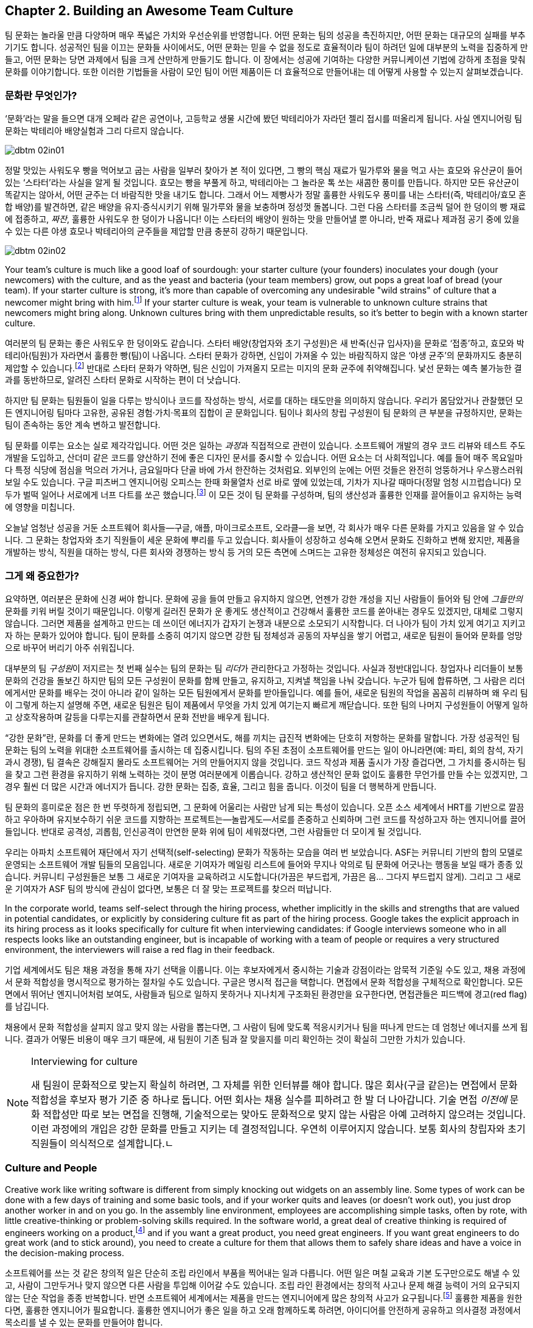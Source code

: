 [[building_an_awesome_team_culture]]
== Chapter 2. Building an Awesome Team Culture

팀 문화는 놀라울 만큼 다양하며 매우 폭넓은 가치와 우선순위를 반영합니다.
어떤 문화는 팀의 성공을 촉진하지만, 어떤 문화는 대규모의 실패를 부추기기도 합니다.
성공적인 팀을 이끄는 문화들 사이에서도, 어떤 문화는 믿을 수 없을 정도로 효율적이라
팀이 하려던 일에 대부분의 노력을 집중하게 만들고, 어떤 문화는 당면 과제에서 팀을 크게 산만하게
만들기도 합니다.
이 장에서는 성공에 기여하는 다양한 커뮤니케이션 기법에 강하게 초점을 맞춰 문화를 이야기합니다.
또한 이러한 기법들을 사람이 모인 팀이 어떤 제품이든 더 효율적으로 만들어내는 데 어떻게
사용할 수 있는지 살펴보겠습니다.

[[what_is_culture]]
=== 문화란 무엇인가?

‘문화’라는 말을 들으면 대개 오페라 같은 공연이나, 고등학교 생물 시간에 봤던 박테리아가 자라던 젤리 접시를 떠올리게 됩니다. 사실 엔지니어링 팀 문화는 박테리아 배양실험과 그리 다르지 않습니다.


[[image_no_caption-id009]]
image::images/dbtm_02in01.png[]

((("culture","sourdough bread analogy")))((("sourdough bread analogy")))

정말 맛있는 사워도우 빵을 먹어보고 굽는 사람을 일부러 찾아가 본 적이 있다면, 그 빵의 핵심 재료가 밀가루와 물을 먹고 사는 효모와 유산균이 들어 있는 ‘스타터’라는 사실을 알게 될 것입니다. 효모는 빵을 부풀게 하고, 박테리아는 그 놀라운 톡 쏘는 새콤한 풍미를 만듭니다. 하지만 모든 유산균이 똑같지는 않아서, 어떤 균주는 더 바람직한 맛을 내기도 합니다. 그래서 어느 제빵사가 정말 훌륭한 사워도우 풍미를 내는 스타터(즉, 박테리아/효모 혼합 배양)를 발견하면, 같은 배양을 유지·증식시키기 위해 밀가루와 물을 보충하며 정성껏 돌봅니다. 그런 다음 스타터를 조금씩 덜어 한 덩이의 빵 재료에 접종하고, __짜잔__, 훌륭한 사워도우 한 덩이가 나옵니다! 이는 스타터의 배양이 원하는 맛을 만들어낼 뿐 아니라, 반죽 재료나 제과점 공기 중에 있을 수 있는 다른 야생 효모나 박테리아의 균주들을 제압할 만큼 충분히 강하기 때문입니다.


[[image_no_caption-id010]]
image::images/dbtm_02in02.png[]

Your team's culture is much like a good loaf of sourdough: your
starter culture (your founders) inoculates your
dough (your newcomers) with the culture, and as the yeast and bacteria
(your team members) grow, out pops a great loaf of bread (your
team). If your starter culture is strong, it's more than capable of
overcoming any undesirable "wild strains" of culture that a newcomer
might bring with him.footnote:[Of course, a strong
culture always has the option of incorporating any desirable "wild
strains" that a newcomer brings in with her.] If your starter culture
is weak, your team is vulnerable to unknown culture strains that
newcomers might bring along. Unknown cultures bring with them
unpredictable results, so it's better to begin with a known starter
culture.

여러분의 팀 문화는 좋은 사워도우 한 덩이와도 같습니다. 스타터 배양(창업자와 초기 구성원)은 새 반죽(신규 입사자)을 문화로 ‘접종’하고, 효모와 박테리아(팀원)가 자라면서 훌륭한 빵(팀)이 나옵니다. 스타터 문화가 강하면, 신입이 가져올 수 있는 바람직하지 않은 ‘야생 균주’의 문화까지도 충분히 제압할 수 있습니다.footnote:[물론 강한 문화는 신입이 가져오는 바람직한 ‘야생 균주’를 받아들이는 선택지도 언제나 갖고 있습니다.] 반대로 스타터 문화가 약하면, 팀은 신입이 가져올지 모르는 미지의 문화 균주에 취약해집니다. 낯선 문화는 예측 불가능한 결과를 동반하므로, 알려진 스타터 문화로 시작하는 편이 더 낫습니다.

하지만 팀 문화는 팀원들이 일을 다루는 방식이나 코드를 작성하는 방식, 서로를 대하는 태도만을 의미하지 않습니다. 우리가 몸담았거나 관찰했던 모든 엔지니어링 팀마다 고유한, 공유된 경험·가치·목표의 집합이 곧 문화입니다. 팀이나 회사의 창립 구성원이 팀 문화의 큰 부분을 규정하지만, 문화는 팀이 존속하는 동안 계속 변하고 발전합니다.

팀 문화를 이루는 요소는 실로 제각각입니다. 어떤 것은 일하는 __과정__과 직접적으로 관련이 있습니다. 소프트웨어 개발의 경우 코드 리뷰와 테스트 주도 개발을 도입하고, 산더미 같은 코드를 양산하기 전에 좋은 디자인 문서를 중시할 수 있습니다. 어떤 요소는 더 사회적입니다. 예를 들어 매주 목요일마다 특정 식당에 점심을 먹으러 가거나, 금요일마다 단골 바에 가서 한잔하는 것처럼요. 외부인의 눈에는 어떤 것들은 완전히 엉뚱하거나 우스꽝스러워 보일 수도 있습니다. 구글 피츠버그 엔지니어링 오피스는 한때 화물열차 선로 바로 옆에 있었는데, 기차가 지나갈 때마다(정말 엄청 시끄럽습니다) 모두가 벌떡 일어나 서로에게 너프 다트를 쏘곤 했습니다.footnote:[저희 중 한 명인 Fitz가 구글 피츠버그 오피스를 처음 방문했을 때 이 장면을 보고 __엄청__ 놀랐습니다.] 이 모든 것이 팀 문화를 구성하며, 팀의 생산성과 훌륭한 인재를 끌어들이고 유지하는 능력에 영향을 미칩니다.

(((range="endofrange", startref="ixch02asciidoc2")))

오늘날 엄청난 성공을 거둔 소프트웨어 회사들—구글, 애플, 마이크로소프트, 오라클—을 보면, 각 회사가 매우 다른 문화를 가지고 있음을 알 수 있습니다. 그 문화는 창업자와 초기 직원들이 세운 문화에 뿌리를 두고 있습니다. 회사들이 성장하고 성숙해 오면서 문화도 진화하고 변해 왔지만, 제품을 개발하는 방식, 직원을 대하는 방식, 다른 회사와 경쟁하는 방식 등 거의 모든 측면에 스며드는 고유한 정체성은 여전히 유지되고 있습니다.(((range="endofrange", startref="ixch02asciidoc2")))

[[why_should_you_care]]
=== 그게 왜 중요한가?

((("team culture","importance of", id="ixch02asciidoc3", range="startofrange")))

// Beyond that 부분이 개인 -> 팀으로 문화에 대한 관점이 확장된다고 생각해 더 나아가로 수정했습니다.
// newcomer이 신입보다 신규 입사한 팀원이 왔을 경우라고 생각해 새로운 팀원으로 수정했습니다.
요약하면, 여러분은 문화에 신경 써야 합니다. 문화에 공을 들여 만들고 유지하지 않으면, 언젠가 강한 개성을 지닌 사람들이 들어와 팀 안에 __그들만의__ 문화를 키워 버릴 것이기 때문입니다. 이렇게 길러진  ((("cultivating
  culture")))문화가 운 좋게도 생산적이고 건강해서 훌륭한 코드를 쏟아내는 경우도 있겠지만, 대체로 그렇지 않습니다. 그러면 제품을 설계하고 만드는 데 쓰이던 에너지가 갑자기 논쟁과 내분으로 소모되기 시작합니다. 더 나아가 팀이 가치 있게 여기고 지키고자 하는 문화가 있어야 합니다. 팀이 문화를 소중히 여기지 않으면 강한 팀 정체성과 공동의 자부심을 쌓기 어렵고, 새로운 팀원이 들어와 문화를 엉망으로 바꾸어 버리기 아주 쉬워집니다.

((("leaders","and team culture")))((("team culture","and leaders")))
대부분의 팀 __구성원__이 저지르는 첫 번째 실수는 팀의 문화는 팀 __리더__가 관리한다고 가정하는 것입니다. 사실과 정반대입니다. 창업자나 리더들이 보통 문화의 건강을 돌보긴 하지만 팀의 모든 구성원이 문화를 함께 만들고, 유지하고, 지켜낼 책임을 나눠 갖습니다. 누군가 팀에 합류하면, 그 사람은 리더에게서만 문화를 배우는 것이 아니라 같이 일하는 모든 팀원에게서 문화를 받아들입니다. 예를 들어, 새로운 팀원의 작업을 꼼꼼히 리뷰하며 왜 우리 팀이 그렇게 하는지 설명해 주면, 새로운 팀원은 팀이 제품에서 무엇을 가치 있게 여기는지 빠르게 깨닫습니다. 또한 팀의 나머지 구성원들이 어떻게 일하고 상호작용하며 갈등을 다루는지를 관찰하면서 문화 전반을 배우게 됩니다.

((("strong culture")))
“강한 문화”란, 문화를 더 좋게 만드는 변화에는 열려 있으면서도, 해를 끼치는 급진적 변화에는 단호히 저항하는 문화를 말합니다. 가장 성공적인 팀 문화는 팀의 노력을 위대한 소프트웨어를 출시하는 데 집중시킵니다. 팀의 주된 초점이 소프트웨어를 만드는 일이 아니라면(예: 파티, 회의 참석, 자기 과시 경쟁), 팀 결속은 강해질지 몰라도 소프트웨어는 거의 만들어지지 않을 것입니다. 코드 작성과 제품 출시가 가장 즐겁다면, 그 가치를 중시하는 팀을 찾고 그런 환경을 유지하기 위해 노력하는 것이 분명 여러분에게 이롭습니다. 강하고 생산적인 문화 없이도 훌륭한 무언가를 만들 수는 있겠지만, 그 경우 훨씬 더 많은 시간과 에너지가 듭니다. 강한 문화는 집중, 효율, 그리고 힘을 줍니다. 이것이 팀을 더 행복하게 만듭니다.

팀 문화의 흥미로운 점은 한 번 뚜렷하게 정립되면,
그 문화에 어울리는 사람만 남게 되는 특성이 있습니다. 오픈 소스 세계에서 HRT를 기반으로 깔끔하고 우아하며 유지보수하기 쉬운 코드를 지향하는 프로젝트는—놀랍게도—서로를 존중하고 신뢰하며 그런 코드를 작성하고자 하는 엔지니어를 끌어들입니다. 반대로 공격성, 괴롭힘, 인신공격이 만연한 문화 위에 팀이 세워졌다면, 그런 사람들만 더 모이게 될 것입니다.

((("self-selecting cultures")))
우리는 아파치 소프트웨어 재단에서 자기 선택적(self-selecting) 문화가 작동하는 모습을 여러 번 보았습니다. ASF는 커뮤니티 기반의 합의 모델로 운영되는 소프트웨어 개발 팀들의 모음입니다. 새로운 기여자가 메일링 리스트에 들어와 무지나 악의로 팀 문화에 어긋나는 행동을 보일 때가 종종 있습니다. 커뮤니티 구성원들은 보통 그 새로운 기여자을 교육하려고 시도합니다(가끔은 부드럽게, 가끔은 음… 그다지 부드럽지 않게). 그리고 그 새로운 기여자가 ASF 팀의 방식에 관심이 없다면, 보통은 더 잘 맞는 프로젝트를 찾으러 떠납니다.

In the corporate world, teams self-select through the hiring process,
whether implicitly in the skills and strengths that are valued in
potential candidates, or explicitly by considering culture fit as part
of the hiring process. Google takes the explicit approach in its
hiring process as it looks specifically for culture fit when
interviewing candidates: if Google interviews someone who in all
respects looks like an outstanding engineer, but is incapable of
working with a team of people or
requires a very structured environment, the interviewers will raise a
red flag in their feedback.

기업 세계에서도 팀은 채용 과정을 통해 자기 선택을 이룹니다. 이는 후보자에게서 중시하는 기술과 강점이라는 암묵적 기준일 수도 있고, 채용 과정에서 문화 적합성을 명시적으로 평가하는 절차일 수도 있습니다. 구글은 명시적 접근을 택합니다. 면접에서 문화 적합성을 구체적으로 확인합니다. 모든 면에서 뛰어난 엔지니어처럼 보여도, 사람들과 팀으로 일하지 못하거나 지나치게 구조화된 환경만을 요구한다면, 면접관들은 피드백에 경고(red flag)를 남깁니다.

채용에서 문화 적합성을 살피지 않고 맞지 않는 사람을 뽑는다면, 그 사람이 팀에 맞도록 적응시키거나 팀을 떠나게 만드는 데 엄청난 에너지를 쓰게 됩니다. 결과가 어떻든 비용이 매우 크기 때문에, 새 팀원이 기존 팀과 잘 맞을지를 미리 확인하는 것이 확실히 그만한 가치가 있습니다.

[[note-1]]
.Interviewing for culture
[NOTE]
====

((("interviews"))) 새 팀원이 문화적으로 맞는지 확실히 하려면, 그 자체를 위한 인터뷰를 해야 합니다. 많은 회사(구글 같은)는 면접에서 문화 적합성을 후보자 평가 기준 중 하나로 둡니다. 어떤 회사는 채용 실수를 피하려고 한 발 더 나아갑니다. 기술 면접 __이전에__ 문화 적합성만 따로 보는 면접을 진행해, 기술적으로는 맞아도 문화적으로 맞지 않는 사람은 아예 고려하지 않으려는 것입니다. 이런 과정에의 개입은 강한 문화를 만들고 지키는 데 결정적입니다. 우연히 이루어지지 않습니다. 보통 회사의 창립자와 초기 직원들이 의식적으로 설계합니다.(((range="endofrange", startref="ixch02asciidoc3")))ㄴ

====

[[culture_and_people]]
=== Culture and People

((("people","culture and", id="ixch02asciidoc4", range="startofrange")))((("team culture","and people", id="ixch02asciidoc5", range="startofrange")))
Creative work like writing software is different from simply knocking out widgets on an
assembly line. Some types of work can be done with a few days of
training and some basic tools, and if your worker quits and leaves (or
doesn't work out), you just drop another worker in and on you go. In
the assembly line environment, employees are accomplishing simple
tasks, often by rote, with little creative-thinking or problem-solving
skills required. In the software world, a great deal of creative
thinking is required of engineers working on a
product,footnote:[Some people think they can hire a
whiz-bang architect and a bunch of mediocre programmers and create a
good product. We think you can do that, but it's considerably less
exciting and fun than working with a team of great people who inspire, challenge, and
teach you.] and if you want a great product, you need great
engineers. If you want great engineers to do great work (and to stick
around), you need to create a culture for them that allows them to
safely share ideas and have a voice in the decision-making process.

소프트웨어를 쓰는 것 같은 창의적 일은 단순히 조립 라인에서 부품을 찍어내는 일과 다릅니다.
어떤 일은 며칠 교육과 기본 도구만으로도 해낼 수 있고, 사람이 그만두거나 맞지 않으면 다른 사람을 투입해 이어갈 수도 있습니다.
조립 라인 환경에서는 창의적 사고나 문제 해결 능력이 거의 요구되지 않는 단순 작업을 종종 반복합니다.
반면 소프트웨어 세계에서는 제품을 만드는 엔지니어에게 많은 창의적 사고가 요구됩니다.footnote:[‘초특급 아키텍트’와 평범한 프로그래머 몇 명만 뽑아도 좋은 제품을 만들 수 있다고 생각하는 사람들이 있습니다.
할 수는 있겠지만, 우리 생각에 그것은 훌륭한 사람들과 함께 서로 영감을 주고 도전하고 배울 수 있는 팀과 일하는 것에 비해 훨씬 덜 흥미롭고 재미없습니다.]
훌륭한 제품을 원한다면, 훌륭한 엔지니어가 필요합니다. 훌륭한 엔지니어가 좋은 일을 하고 오래 함께하도록 하려면, 아이디어를 안전하게 공유하고 의사결정 과정에서 목소리를 낼 수 있는 문화를 만들어야 합니다.

If you want to get excellent engineers to work on your team, you need
to start by hiring, well, some great engineers! That may sound weird,
but the fact of the matter is that most great engineers want to be on
teams with __other__ great engineers. Many great engineers we know
gravitate toward teams where they can learn from giants of the
industry.footnote:[Great engineers also demand great
team leaders, because crappy leaders not only tend to be too insecure
to deal with great engineers, but also tend to boss people around.] So
how do you attract these engineers in the first place?

뛰어난 엔지니어들을 팀으로 데려오고 싶다면, 우선은… 네, 뛰어난 엔지니어를 채용하는 것부터 시작해야 합니다!
다소 이상하게 들릴지 몰라도 사실입니다. 대부분의 훌륭한 엔지니어는 __다른__ 훌륭한 엔지니어들과 함께하는 팀을 원합니다.
우리가 아는 많은 뛰어난 엔지니어는 업계의 거인들에게서 배울 수 있는 팀으로 모여듭니다.footnote:[훌륭한 엔지니어는 훌륭한 리더도 요구합니다. 형편없는 리더는 훌륭한 엔지니어를 감당할 자신이 없고, 사람들을 좌지우지하려 드는 경향이 있기 때문입니다.]
그럼 애초에 이들을 어떻게 끌어들일 수 있을까요?

For starters, they're going to want to be able to not only contribute
to the development of
your product, but also participate in the product's decision-making
process, and that usually means some level of consensus-driven
management. In the case of top-down management, the alpha engineer is
the team lead and lesser engineers are hired as team members. This is
because subservient team members cost less and are easier to push
around. And you're going to have a hard time finding great engineers
to be on this team because, after all, what really great engineer
wants to __ride__ the bus when she can __drive__ the bus at another
company? But in the case of consensus-driven management, the entire
team participates in the decision-making process.

먼저, 이들은 단지 제품 개발에 기여하는 것을 넘어, 제품에 대한 의사결정 과정에도 참여하길 원합니다.
이는 대개 일정 수준의 합의 주도형 경영을 의미합니다.
반면 상명하복식(top-down) 관리에서는 알파 엔지니어가 팀 리드가 되고, 그보다 낮은 엔지니어들이 팀원으로 채용됩니다.
순응적인 팀원일수록 비용이 적게 들고 다루기 쉽기 때문입니다.
하지만 이렇게 하면 훌륭한 엔지니어를 팀으로 데려오기 어렵습니다.
다른 회사에서는 __운전석__에 앉을 수 있는데 굳이 여기서 __승객__이 되려 할 훌륭한 엔지니어가 누가 있겠습니까?
반면 합의 주도형 경영에서는 팀 전체가 의사결정 과정에 참여합니다.

((("consensus-based team")))Many people hear "consensus-based team" and immediately think of a
bunch of hippies singing "Kumbaya" around a campfire and never making
a decision or getting anything done, but that stereotype is
symptomatic of a dysfunctional team much more than a consensus-based
team. What we mean by "consensus" is that everyone has a strong sense
of ownership and responsibility for the product's success and that the
leaders really listen to the team (with an emphasis on the "respect"
component of HRT). This may mean there are times when extended
discussion and reflection is what the product needs to succeed, and
there are other times when the team
agrees they need to move quickly. In the latter case, team members may
decide to entrust a great deal of the nitty-gritty day-to-day
decision making to one or more team
leads.footnote:[When consensus can't be reached, some
teams have their leads decide, while other teams put it to a vote. The
process your team uses is less important than having a process and
sticking with it when there's conflict.] In order for this to happen,
the team as a whole needs to agree on the general mission of the team,
and believe it or not, the key to that is the development of a team
mission statement (more on that later in this chapter).

“합의 기반 팀”이라고 하면, 모닥불 옆에서 ‘쿰바야’를 부르며 결정 하나 못 내리고 아무것도 못 하는 히피 무리를 떠올리는 사람이 많습니다.
그러나 그런 고정관념은 합의 기반 팀이 아니라 기능장애 팀의 징후에 가깝습니다.
우리가 말하는 “합의”란 모든 구성원이 제품의 성공에 대해 강한 소유감과 책임감을 갖고, 리더가 팀의 목소리를 진지하게 귀 기울여 듣는 것(HRT의 “존중” 요소를 강조)입니다.
제품이 성공하려면 때로는 충분한 토론과 숙고가 필요할 때가 있고, 다른 때에는 빠르게 움직여야 한다고 팀이 합의할 때도 있습니다.
후자의 경우 팀원들은 일상적인 세부 의사결정의 많은 부분을 한 명 또는 여러 명의 팀 리드에게 위임하기로 결정할 수 있습니다.footnote:[합의를 이루지 못하면 어떤 팀은 리드가 결정하도록 하고, 어떤 팀은 표결에 부칩니다.
팀이 어떤 과정을 쓰느냐보다 중요한 것은, 갈등이 있을 때 그 과정을 일관되게 지키는 것입니다.] 이를 위해서는 팀 전체가 팀의 전반적 사명에 동의해야 하며, 믿기 어렵겠지만 그 핵심은 팀의 미션 문서(이 장 뒤에서 더 다룹니다)를 만드는 것입니다.

((("self-selecting cultures")))Just as important as your team's decision-making process is the manner in which team members
treat one another, because this is more self-selecting than anything
else. If your team has a culture of chest thumping and yelling and
screaming at one another, the only people you'll attract (and retain)
are aggressive types who feel right at home in this
environment composed of strong pass:[<span class="keep-together">individual</span>] egos (in fact, most of the
women we know find this kind of environment especially
off-putting). If you create a culture of HRT where team members treat
one another kindly and take the effort to give constructive criticism, you'll not only attract a much
larger set of people, but you'll also spend a great deal more of your
energy writing software. Having a strong team egofootnote:[In
other words, team pride.] is good; a team totally eclipsed by
__individual__ egos is a recipe for disaster. We'll discuss how to
prevent this sort of situation in <<dealing_with_poisonous_people>>.

팀의 의사결정 과정만큼이나 중요한 것은 팀원들이 서로를 대하는 방식입니다.
이는 무엇보다도 자기 선택적이기 때문입니다.
가슴을 치며 고함치고 서로에게 소리를 지르는 문화에서는, 강한 __개인__의 자아가 지배적인 환경에 익숙한 공격적인 유형의 사람들만 끌리고(그리고 남게) 됩니다(실제로 우리가 아는 많은 여성들은 이런 환경을 특히 불쾌해합니다).
반대로 HRT에 기반한, 서로를 친절히 대하고 건설적 피드백을 주기 위해 노력하는 문화를 만들면, 훨씬 더 넓은 사람들을 끌어들일 수 있고, 소프트웨어를 쓰는 데 훨씬 더 많은 에너지를 쏟게 됩니다.
강한 팀 자아footnote:[즉, 팀의 자부심]는 좋습니다. 그러나 __개인__의 자아가 팀 전체를 가리는 상황은 재앙의 처방전입니다.
이런 상황을 어떻게 막을지는 <<dealing_with_poisonous_people>>에서 다루겠습니다.

((("constructive criticism")))((("criticism","and team culture")))Constructive criticism is essential
to the growth and development of any person or team, but many people
will go to great lengths to avoid soliciting criticism.  In some cases
this is due to insecurity, but in most cases that we've seen it is
because a person thinks that they are required to take action on any
criticism received, even if they disagree with it.  The best part
about getting good constructive criticism is that you can pick and
choose which pieces you want to act on. Let's say, for example, that
you're getting ready for an important job interview and put on your
favorite suit. You approach a trusted friend and ask how you look. If
they say, "You've got spinach in your teeth, and I really hate your
suit" you can take a quick floss break, but you don't __have__ to
change clothes as well. Criticism is a gift that you can either accept
or reject.

건설적 비판은 개인이나 팀의 성장과 발전에 필수적입니다.
하지만 많은 사람들은 비판을 구하는 일을 어떻게든 피하려 듭니다.
어떤 경우엔 불안감 때문이지만, 우리가 보기엔 대체로 받은 비판에 동의하지 않더라도 반드시 행동으로 옮겨야 한다고 생각하기 때문입니다.
건설적 비판의 가장 좋은 점은, 어떤 부분을 행동으로 옮길지 여러분이 선택할 수 있다는 것입니다.
예를 들어 중요한 면접을 앞두고 가장 좋아하는 정장을 입었다고 합시다.
신뢰하는 친구에게 어떻게 보이는지 묻습니다. “이 사이에 시금치 끼었고, 솔직히 옷은 별로야”라고 하면, 바로 치실로 해결하면 됩니다.
옷까지 __바꿀 필요는 없습니다__. 비판은 여러분이 받아들일 수도, 거절할 수도 있는 선물입니다.

If you're interested in improving your work or fixing your own
personal bugs, these very friends and colleagues are the ones that can
make you aware of things you do that might be hindering your
effectiveness. Unless you have a truly remarkable level of
self-awareness or introspection, without criticism, you'll just go on
making the same mistakes no one wants to tell you about. For example,
in the process of going to press with this book, we've had no fewer
than a dozen people look at it and give us constructive criticism on our writing, and most of it was
incredibly detailed and completely invaluable. Regardless of whether
you think the book is good or bad, it would have been __considerably
worse__ if we had ignored this valuable feedback or been afraid to ask
for it.

여러분의 일을 더 잘하고 개인적인 결함을 고치는 데 관심이 있다면, 바로 그런 친구와 동료들이 여러분의 효율을 떨어뜨리는 습관을 자각하게 만들어 줄 사람들입니다.
아주 놀라운 수준의 자기 인식이나 성찰 능력이 있지 않은 한, 비판이 없으면 아무도 말해 주지 않는 같은 실수를 계속 반복하게 됩니다.
예컨대 이 책을 출간하는 과정에서 우리는 12명 넘는 사람들이 우리 글을 읽고 건설적 비판을 해주었고, 그 대부분이 믿을 수 없을 만큼 세밀하고 정말 귀중했습니다.
여러분이 이 책을 좋다고 보든 나쁘다고 보든, 우리가 이 귀중한 피드백을 무시했거나 묻기를 두려워했다면 책은 __훨씬 더 형편없어졌을__ 것입니다.

[role="pagebreak-before"]
It requires a certain amount of self-confidence
to take any kind of criticism, and we think constructive criticism is
the easiest kind to receive. On the downside, it's a lot harder to
give someone constructive criticism than to simply lambast her or
ridicule something she did. Of course, we realize it's incredibly
difficult to solicit and then receive constructive criticism from most
people—they assume that when you ask them to criticize your work,
you're only looking for compliments and assurance. If you can find
friends or colleagues who will constructively criticize your work when
you ask them, hang on to these people because they're worth their
weight in unobtainium.

어떤 비판이든 받아들이려면 일정 수준의 자신감이 필요하고, 그중에서도 건설적 비판이 가장 받아들이기 쉽다고 생각합니다.
반면 남에게 건설적 비판을 해주는 일은, 그저 몰아붙이거나 조롱하는 것보다 훨씬 어렵습니다.
대부분의 사람에게 건설적 비판을 부탁하고 실제로 받는 일은 매우 어렵다는 것도 잘 알고 있습니다.
많은 사람들이 여러분이 비판을 요청하면 사실 칭찬과 안심만을 원한다고 생각하기 때문입니다.
여러분이 요청할 때 건설적으로 비판해 줄 수 있는 친구나 동료를 찾았다면, 그들은 ‘언옵테이니엄(unobtainium)’만큼 귀한 사람들이니 꼭 붙잡으세요.

((("aggressive people")))Aggressive people can (usually) be productive
in a quieter environment, but quieter, more introverted people rarely
excel (or enjoy working) in an aggressive environment—it's not only
harder to hear their voices over the noise, but it also tends to
discourage them from being ((("Cain, Susan")))active
participants.footnote:[See Susan Cain's excellent TED Talk, http://www.youtube.com/watch?v=c0KYU2j0TM4["The Power of
Introverts"], or her book,
__Quiet: The Power of Introverts__ (Crown).] If you're looking for a
culture that allows the broadest range of people to work most
efficiently, you should build that culture on humility, respect, and
trust.

공격적인 사람은(보통) 더 조용한 환경에서도 생산적으로 일할 수 있습니다.
하지만 조용하고 내향적인 사람은 공격적인 환경에서 뛰어나기(혹은 즐겁게 일하기) 어렵습니다.
소음 속에서 그들의 목소리를 듣기 어려울 뿐 아니라, 적극적으로 참여하지 않게 만들기 때문입니다.footnote:[수잔 케인의 훌륭한 TED 강연 ‘The Power of Introverts’(http://www.youtube.com/watch?v=c0KYU2j0TM4) 또는 저서 __Quiet: The Power of Introverts__(Crown)을 참고하세요.]
가장 넓은 범위의 사람들이 가장 효율적으로 일할 수 있는 문화를 원한다면, 그 문화는 겸손, 존중, 신뢰 위에 세워져야 합니다.

((("calm cultures")))Calm, easygoing cultures built on respect are more vulnerable to
disruption by aggressive people than ((("aggressive cultures")))aggressive cultures are
vulnerable to disruption from more easygoing people. Easygoing
cultures need to be aware of this and not let the aggressive newcomer
take over, typically by refusing to engage this person in an
aggressive tone. In some cases, one or more of the more senior team
members may have to meet the aggressive newcomer head-on to prevent
her from harming an easygoing team culture. Again, we'll talk a lot more about how to deal
with these sorts of "poisonous people" in
<<dealing_with_poisonous_people>>.(((range="endofrange", startref="ixch02asciidoc5")))(((range="endofrange", startref="ixch02asciidoc4")))

존중을 바탕으로 한 차분하고 느긋한 문화는, 공격적인 문화가 느긋한 사람에게서 방해받는 것보다 공격적인 사람에게서 방해받기 더 쉽습니다.
느긋한 문화는 이를 인지하고, 보통은 공격적인 어조로 맞대응하지 않음으로써, 공격적인 신입이 주도권을 잡지 못하게 해야 합니다.
경우에 따라서는 더 선임인 팀원이 나서서 그 신입을 정면으로 상대해, 팀의 온화한 문화를 해치지 못하도록 막아야 할 수도 있습니다.
이런 “독이 되는 사람들”을 다루는 법은 <<dealing_with_poisonous_people>>에서 더 자세히 이야기하겠습니다.(((range="endofrange", startref="ixch02asciidoc5")))(((range="endofrange", startref="ixch02asciidoc4")))

[[communication_patterns_of_successful_cul]]
=== Communication Patterns of Successful Cultures

((("communication","in successful cultures", id="ixch02asciidoc6", range="startofrange")))((("team culture","communication patterns for", id="ixch02asciidoc7", range="startofrange")))Communication can often be a challenge when working with a team,
particularly for engineers, who would rather spend an afternoon with a
(predictable, logical) compiler than spend three minutes with a
(unpredictable, emotional) human being. In many cases, engineers see
communication work as an obstacle to be overcome on the road to
writing more code, but if your team isn't in agreement or is uninformed, there's no way to
know if you're writing the right code in the first place.

팀으로 일할 때 커뮤니케이션은 종종 어려운 과제가 됩니다.
특히 예측 가능하고 논리적인 컴파일러와 오후 내내 씨름하는 편이, 예측 불가능하고 감정적인 인간과 3분 대화하는 것보다 낫다고 느끼는 엔지니어에게는 더 그렇습니다.
많은 경우 엔지니어는 커뮤니케이션을 더 많은 코드를 쓰기 위해 넘어야 할 장애물로 봅니다.
하지만 팀이 합의하지 않았거나 정보가 공유되지 않았다면, 애초에 여러분이 올바른 코드를 쓰고 있는지조차 알 수 없습니다.


[[image_no_caption-id011]]
image::images/dbtm_02in03.png[]

If you examine any successful, efficient culture, you'll find high
value placed on numerous channels of communication, such as mailing
lists, design docs, chat rooms, mission statements, code comments,
production how-tos, and more. It takes considerable effort to make
sure everyone on a team agrees on the team's direction and understands
exactly what the team needs to do. All this effort, however, is an
investment that pays off in increased productivity and team happiness.

성공적이고 효율적인 문화를 살펴보면, 메일링 리스트, 디자인 문서, 채팅방, 미션 문서, 코드 주석, 운영 방법서 등 수많은 커뮤니케이션 채널에 높은 가치를 두고 있음을 알 수 있습니다.
팀의 모든 구성원이 팀의 방향에 동의하고 무엇을 해야 하는지 정확히 이해하도록 만드는 데는 상당한 노력이 듭니다.
그러나 이 모든 노력은 생산성과 팀의 행복을 높여주는 투자입니다.

((("asynchronous communication")))((("communication","synchronous vs. asynchronous")))((("synchronous communication")))A good general rule around communication is to include as few people
as necessary in __synchronous__ communication (like meetings and phone
calls), and to go for a broader audience in __asynchronous__
communication (like email, issue trackers, and document
comments). Synchronous communications have a high cost: they require
that participants interrupt their workday and receive information on
your schedule. Asynchronous communications, however, can be dealt with
at a time and place most convenient for the recipient.  Every time you
interrupt someone's work it will take some amount of time for them to
get back up to speed—always be conscious of when you're doing this.

커뮤니케이션의 일반적인 규칙은, __동기식__ 커뮤니케이션(회의, 통화 등)에는 꼭 필요한 최소한의 사람만 포함하고, __비동기식__ 커뮤니케이션(이메일, 이슈 트래커, 문서 댓글 등)에는 더 폭넓은 대상을 포함하라는 것입니다. 동기식 커뮤니케이션은 비용이 큽니다. 상대의 업무 시간을 끊고 여러분의 일정에 맞춰 정보를 받도록 요구하기 때문입니다. 반대로 비동기식 커뮤니케이션은 수신자가 가장 편한 시간과 장소에서 처리할 수 있습니다. 누군가의 일을 방해할 때마다 다시 몰입 상태로 돌아오려면 시간이 걸립니다—여러분이 방해를 만드는 순간을 항상 의식하세요.

But most importantly, you should make certain that all
information is available to as many people as possible in your
project's documentation. Let's cover the primary communication mechanisms that
people use in the process of writing software with a
team. Some of these may seem
obvious, but there are many nuances that make them worth
reviewing. One thing is certain: if you don't expend any effort on
good communication, you'll
waste considerable effort doing work that's either unnecessary or
already being done by other members of your team.

하지만 가장 중요한 것은, 모든 정보를 프로젝트 문서에 가능한 한 많은 사람이 접근할 수 있도록 보장하는 일입니다. 이제 팀으로 소프트웨어를 만드는 과정에서 사람들이 활용하는 주요 커뮤니케이션 수단들을 살펴보겠습니다. 언뜻 당연해 보이는 것들도 있겠지만, 다시 짚을 만한 미묘한 차이가 많습니다. 한 가지는 분명합니다. 커뮤니케이션에 노력을 들이지 않으면, 불필요한 일을 하거나 이미 다른 팀원이 하고 있는 일을 되풀이하느라 엄청난 노력이 낭비됩니다.

[[high-level_synchronization]]
=== High-Level Synchronization

((("communication","high-level synchronization", id="ixch02asciidoc8", range="startofrange")))((("high-level synchronization", id="ixch02asciidoc9", range="startofrange")))((("synchronization, high-level", id="ixch02asciidoc10", range="startofrange")))At the highest level, the team needs to keep common
goals in sync and follow best practices around
communicating their progress.

가장 높은 수준에서는, 팀이 공통의 목표를 일치시키고 진행 상황을 소통하는 모범 사례를 따를 필요가 있습니다.

[[the_mission_statementmdashno_really]]
==== The Mission Statement—No, Really

((("communication","and mission statements", id="ixch02asciidoc11", range="startofrange")))((("mission statements", id="ixch02asciidoc12", range="startofrange")))When you hear someone say "mission statement," the odds are good that
the first thing that springs to mind are the insipid, overhyped,
marketing-speak mission statements that are bandied about by a lot of
big companies. An example is the following mission statement from a
very large telecommunications company that will remain nameless:

누군가 “미션 스테이트먼트”라고 말하면, 대기업들이 흔히 내세우는 싱겁고 과장된 마케팅 문구가 먼저 떠오르기 마련입니다. 예를 들어, 이름은 밝히지 않을 어느 대형 통신사의 미션 문구를 보시죠:

[quote]
____
We aspire to be the most admired and valuable company in the
world. Our goal is to enrich our customers' personal lives and to make
their businesses more successful by bringing to market exciting and
useful communications services, building shareowner value in the
process.
____


Oddly enough, I've yet to meet __anyone__ who admires that company!
Here's another example from another major corporation:

아이러니하게도, 우리는 그 회사를 __존경한다__고 말하는 사람을 아직 못 만났습니다! 다음은 다른 대기업의 예입니다:

[quote]
____
Providing solutions in real time to meet our customers' needs.
____


What does that even __mean__? It could mean absolutely anything at
all—if we worked for that company, we wouldn't know if it was more
important to wash the car, fix a leaky pipe, or deliver a pizza. It's
this kind of corporate doublespeak that gives mission statements a bad
name.

도대체 무슨 __뜻__일까요? 문자 그대로 아무 의미로나 해석될 수 있습니다—우리가 그 회사에서 일한다면, 차를 닦는 일이 중요한지, 새는 파이프를 고치는 게 중요한지, 아니면 피자를 배달하는 게 중요한지조차 알 수 없을 겁니다. 바로 이런 기업식 이중언어 때문에 미션 스테이트먼트가 나쁜 평판을 얻게 됩니다.

For an effective, efficient team, writing a mission statement is a way
to concisely define the direction and limit the scope of your
product. Writing a good mission statement takes some time and effort,
but it can potentially save you __years__ of work by clarifying what
your team should and shouldn'tfootnote:[We can't
stress enough how important this is—saying no to all of the
distractions is what keeps you focused.] be working on.

효과적이고 효율적인 팀에게 미션 스테이트먼트 작성은, 제품의 방향을 간결하게 정의하고 범위를 제한하는 방법입니다. 좋은 미션 문서를 쓰려면 시간과 노력이 들지만, 팀이 해야 할 일과 하지 말아야 할 일을 명확히 함으로써 잠재적으로 __수년__의 일을 절약할 수 있습니다.footnote:[이 점은 아무리 강조해도 지나치지 않습니다—온갖 산만함에 ‘아니오’라고 말하는 것이 집중을 지키는 핵심입니다.]

When Google decided to move development of the((("Google Web Toolkit (GWT)"))) Google Web Toolkit (GWT) to an open source project, we acted
as the team mentors. We reviewed the many differences between open and
closed source development, paying specific attention to the
difficulties of designing, discussing, and writing software in an
environment where anyone can poke their nose in to offer an opinion,
contribute a patch, or criticize the most minute aspect of your
product.footnote:[We've often likened writing open
source software to building card houses on a trampoline. It takes a
steady hand, a lot of patience, and a willingness to deal with people
who leap before looking.] After going over these challenges, we told
the team they needed to come up with a mission statement as a way to
describe to the public at large what their product goals (and nongoals!) were.

구글이 ((("Google Web Toolkit (GWT)")))Google Web Toolkit(GWT)의 개발을 오픈 소스 프로젝트로 전환하기로 했을 때, 우리는 팀의 멘토를 맡았습니다. 오픈 소스와 폐쇄형 개발 사이의 여러 차이를 검토하며, 누구나 끼어들어 의견을 내고, 패치를 기여하며, 제품의 사소한 부분까지 비판할 수 있는 환경에서 설계·토론·코드 작성이 얼마나 어려운지에 특히 주목했습니다.footnote:[오픈 소스 소프트웨어를 쓰는 일은 트램펄린 위에 카드로 집을 짓는 것과 비슷하다고 자주 비유해 왔습니다. 꾸준한 손놀림과 많은 인내, 그리고 앞서 뛰어드는 사람들을 상대할 각오가 필요합니다.] 이런 도전들을 살펴본 뒤, 우리는 팀에 미션 스테이트먼트를 만들어 대중에게 제품의 목표(그리고 비목표)를 설명하라고 권했습니다.

Some of the team members balked at this for many of the reasons
outlined earlier, but others seemed curious, and the team lead seemed
to think it was a great idea. However, when we sat down to start
writing the mission statement, a lot of debate about the content,
substance, and style of the mission statement ensued. After a great
deal of discussion (and a few more meetings), the team came up not
only with a great, concise mission statement, but also an entire
document called "Making GWT Better"footnote:["Making GWT Better" is
located at
link:$$http://code.google.com/webtoolkit/makinggwtbetter.html$$[] and
is worth a read as a model mission statement document.] explaining the
statement phrase by phrase. They even included a section that
described what the project's
__nongoals__ were. Here's the mission statement:

팀원들 중 일부는 앞서 말한 이유들로 난색을 보였지만, 다른 이들은 호기심을 보였고 팀 리드는 훌륭한 제안이라 여기는 듯했습니다. 그러나 막상 미션 문서를 쓰기 시작하자, 내용과 골자, 문체를 두고 논쟁이 이어졌습니다. 충분한 토론(과 몇 번의 추가 회의) 끝에 팀은 훌륭하고 간결한 미션 문서뿐 아니라, 해당 문장을 구절별로 설명한 “Making GWT Better”라는 전체 문서를 만들었습니다.footnote:[“Making GWT Better”는 link:$$http://code.google.com/webtoolkit/makinggwtbetter.html$$[]에서 볼 수 있으며, 모범적인 미션 문서로 읽어볼 가치가 있습니다.] 심지어 프로젝트의 __비목표__가 무엇인지 설명하는 섹션까지 포함했습니다. 다음이 그 미션입니다:

[quote]
____
GWT's mission is to radically improve the web experience for users
by enabling developers to use existing Java tools to build
no-compromise AJAX for any modern browser.
____

There's a ton of substance packed into that sentence, and we think
it's an excellent example of a mission statement: it includes both a
direction (improve the web experience…by enabling developers) and a
scope limiter (Java tools). Several years later we were having dinner
with the team lead, and Fitz told him how thankful we were that he had
supported us so strongly in our effort to get the team to write a
mission statement. He
responded that he had actually thought the entire exercise was a waste
of time when we first proposed it, but that once he started debating
it with the team, he discovered something he'd never known: his lead
engineers did not agree on the direction of the product!

저 짧은 문장에 실질적인 내용이 가득합니다. 방향(“개발자가 사용할 수 있도록 하여 웹 경험을 개선”)과 범위 제한(“Java 도구”)이 모두 담겼다는 점에서 미션 문서의 훌륭한 본보기입니다. 수년 뒤 팀 리드와 저녁을 먹으며, Fitz는 팀이 미션 문서를 쓰도록 한 노력에 그가 강력히 힘을 실어 준 데 대해 고맙다고 말했습니다. 그는 처음에는 이 모든 과정이 시간 낭비라고 생각했지만, 팀과 논의를 시작하고 나서야 자신도 몰랐던 사실—리드 엔지니어들이 제품의 방향에 합의하지 못하고 있었다—을 알게 되었다고 답했습니다.

In this case, writing a mission statement forced them to confront
their differences and come to an agreement on their product's
direction, a problem that could have slowed down (or stopped)
development of the product as time went on. They posted their mission
statement on the Web, and not only did the entire team have a laser
focus on what they wanted to do with their product, but it saved them
months of time arguing with potential contributors about the product's
direction—they just pointed newcomers to "Making GWT Better" and most questions were
answered.

이 경우 미션 문서를 쓰는 과정이 팀의 이견을 마주하게 했고, 제품의 방향에 합의하도록 만들었습니다. 그렇지 않았다면 시간이 지날수록 개발이 느려지거나 멈췄을 수도 있는 문제였습니다. 그들은 미션 문서를 웹에 게시했고, 전 팀이 제품에서 무엇을 하려는지에 ‘레이저처럼’ 집중하게 되었을 뿐 아니라, 기여 희망자들과 제품 방향을 두고 몇 달을 소모할 논쟁도 줄었습니다—신규 참여자에게 “Making GWT Better”를 안내하면 대부분의 질문이 해결됐습니다.


[[image_no_caption-id012]]
image::images/dbtm_02in04.png[]

As your project progresses, the mission statement keeps things on
track. It shouldn't become an insurmountable impediment to change,
however. If radical changes happen to the environment or business plan
(say, at a startup company), software team members need to be honest
with themselves and reevaluate whether the mission still makes
sense. Changing a constitution is a deliberately difficult process, as
it prevents people from doing so whimsically. But in dramatic times
it's at least __possible__ to change it and it should be
considered. If a company or product pivots suddenly, the mission
statement needs to keep up.(((range="endofrange", startref="ixch02asciidoc12")))(((range="endofrange", startref="ixch02asciidoc11")))

프로젝트가 진행되는 동안, 미션 문서는 궤도를 유지하게 합니다. 다만 변화에 대한 넘을 수 없는 장벽이 되어서는 안 됩니다. 환경이나 사업 계획에 급격한 변화가 생기면(예: 스타트업), 팀은 스스로에게 솔직해져 그 미션이 여전히 유효한지 재평가해야 합니다. 헌법을 바꾸기 어렵게 만든 이유는, 변덕으로 바꾸지 못하게 하기 위해서입니다. 하지만 격변의 시기에는 적어도 바꿀 __가능성__이 있어야 하며, 검토되어야 합니다. 회사나 제품이 급격히 피벗한다면, 미션 문서도 그에 맞춰 업데이트되어야 합니다.(((range="endofrange", startref="ixch02asciidoc12")))(((range="endofrange", startref="ixch02asciidoc11")))

[[efficient_meetings]]
==== Efficient Meetings

((("communication","efficient meetings", id="ixch02asciidoc13", range="startofrange")))((("meetings","efficient", id="ixch02asciidoc14", range="startofrange")))Most people would classify meetings as a necessary evil. While they
can be highly effective when used skillfully, they're frequently
abused, usually disorganized, and almost always too long. We like our
meetings like we like our sewage treatment plants: few, far between,
and downwind. So we'll keep this section brief and just cover team
meetings.

대부분의 사람은 회의를 ‘필요악’으로 분류합니다. 잘만 쓰면 매우 효과적일 수 있지만, 회의는 자주 남용되고, 보통 정리가 안 되어 있으며, 거의 언제나 너무 깁니다. 우리는 회의를 하수처리장처럼 대합니다. 적고, 드물며, 바람 아래에 있길 바랍니다. 그래서 이 섹션은 짧게, 팀 회의만 다루겠습니다.

((("daily standups (standing meetings)")))((("meetings","standups")))((("standups (standing meetings)")))Let's start with the most dreaded meeting of
all: the standing meeting. This meeting
usually takes place every week, and should absolutely be kept to basic
announcements and introductions—going around the room for a status
update from every attendee (whether they have something important to
add or not) is a recipe for wasted time, rolling eyes, and a burning
desire to punch yourself in the throat just to make it end.

모든 회의 중 가장 두려운 것부터 시작해 봅시다. 정기 회의입니다. 이 회의는 보통 매주 열리며, 기본적인 공지와 소개로 __딱__ 제한해야 합니다. 참석자 전원을 돌며(중요한 말이 있든 없든) 현황을 말하게 하는 관행은 시간을 낭비하고, 눈을 굴리게 만들며, 빨리 끝내려고 목을 치고 싶은 욕망을 불러일으키는 지름길입니다.

Anything worth deeper discussion should take place after the meeting,
with only the relevant people sticking around for it. This is also a
great way to avoid derailing a meeting when someone starts to do a
deep dive into a particular meeting topic: the person running the
meeting should just add the topic to a list((("sidebars"))) of "sidebars" and once the
meeting is over, review them one at a time. If your team makes this a
habit, it's easy to call "sidebar" on something that's getting
off-track without putting anyone off. The key to making this meeting
work is that people should be happy to leave the meeting once the main
part of it is done, and if there's nothing that needs to be covered,
or information that can be disseminated by email, don't hesitate to
cancel the meeting. We've seen some cultures where meeting attendance
is equated with status, so nobody wanted to be left out. Not to put
too fine a point on it, but that is patently insane.

더 깊은 논의가 필요한 건 회의 후에, 관련자만 남겨서 진행하세요. 누군가 특정 주제로 깊이 파고들어 회의를 탈선시키려 할 때도 같은 방식이 좋습니다. 진행자는 그 주제를 “사이드바(sidebar)” 목록에 추가하고, 본회의가 끝난 뒤 하나씩 검토하면 됩니다. 이를 습관화하면, 주제가 벗어나기 시작할 때 누구의 기분도 상하지 않게 “사이드바”를 선언하기 쉬워집니다. 이 회의를 잘 굴리는 핵심은, 본 파트가 끝나면 사람들이 기꺼이 자리를 떠나도록 하는 것입니다. 다룰 게 없거나 이메일로 충분히 전파할 수 있으면, 주저 말고 회의를 취소하세요. 참석이 곧 지위인 양 여겨져 모두가 빠지기 싫어하는 문화도 봤습니다. 노골적으로 말해, 그건 명백히 미친 일입니다.

[[note-2]]
.Daily standups
[NOTE]
====

Some engineers swear by daily standups that are promoted by
development methodologies like ((("Agile")))Agile, and
these are acceptable if they are kept short and on point. These
meetings usually start their lives short—15 minutes—with everyone
actually standing up and giving a brief update on what they're working
on, but without constant vigilance they tend to quickly turn into
30-minute-long sit-down meetings where people ramble on and on like
they're in a group therapy session. If your team is going to have
these meetings, __someone__ needs to run them with authority and keep
their growth in check.

어떤 엔지니어들은 ((("Agile")))애자일 같은 개발 방법론이 권하는 데일리 스탠드업을 강력히 신봉합니다. 짧고 핵심만 지킨다면 괜찮습니다. 이런 회의는 보통 15분 내외로, 모두가 실제로 서서 자신이 하는 일을 간단히 공유하는 것으로 시작합니다. 하지만 엄격한 경계가 없으면 곧장 30분짜리 앉은 회의로 변해, 그룹 치료처럼 주절거리는 자리가 되기 쉽습니다. 이런 회의를 할 거라면, __누군가__ 권위를 갖고 운영하며, 회의가 비대해지지 않게 억제해야 합니다.

====

If you're trying to design something new, try to include no more than
five people in your meeting—it's practically impossible to come up
with new designs and make decisions with more than five people in a
room unless there's only one person in the room making the
decisions. If you don't believe us, get five of your friends together,
go downtown, and try to decide among the six of you how to do a
walking tour that hits half a dozen tourist sites. The odds are good
that you'll stand on the street corner arguing for most of the day
unless you simply declare one person to be the final arbiter and then
follow her wherever she goes.

새로운 것을 설계하려면 회의는 다섯 명 이내로 유지하세요. 다섯 명이 넘으면, 한 사람이 독단적으로 결정하지 않는 이상 새로운 설계를 내고 결정을 내리기가 사실상 불가능합니다. 믿기지 않으면 친구 다섯을 불러 여섯이 함께 시내로 나가, 관광지 여섯 곳을 도는 도보 여행 코스를 정해 보세요. 한 사람을 최종 심판으로 정해 그를 따라다니는 게 아니라면, 하루 종일 길모퉁이에서 언쟁만 하게 될 확률이 높습니다.


[[image_no_caption-id013]]
image::images/dbtm_02in05.png[]

((("make time")))Meetings are frequently an interruption to what many refer to as "make
time," inspired by ((("Graham, Paul")))Paul Graham's "Maker's
Schedule, Manager's
Schedule."footnote:[link:$$http://www.paulgraham.com/makersschedule.html$$[]] It can be hard for anyone, especially
engineers, to get into the zone if they're constantly stopping work to
attend meetings. Schedule time on your calendar in three- to four-hour
blocks and label these blocks as "busy" or even "make time," and get
your work done. If you have to set up a meeting, try to set it up near another natural break in
the day, like lunchtime, or at the very end of the day. At Google,
there's a long (and unfortunately, often ignored) tradition of
"No-meeting Thursdays"footnote:[Google Engineering
VP ((("Rosing, Wayne")))Wayne Rosing started this in 2001 in an
attempt to improve the engineers' quality of life. Fitz blocked off
his Thursdays for years, and it worked fairly well but required
pretty rigorous monitoring and the occasional grumpy email when
someone scheduled over it.] in the interest of clearing time to just
get work done. This is a good first step on the path to having 20 to
30 hours of make time set aside in larger blocks.

회의는 흔히 많은 이들이 “메이크 타임(make time)”이라고 부르는 시간을 방해합니다. 이는 ((("Graham, Paul")))폴 그레이엄의 “Maker's Schedule, Manager's Schedule”에서 영감을 받은 개념입니다.footnote:[link:$$http://www.paulgraham.com/makersschedule.html$$[]] 특히 엔지니어에게는 회의 때문에 일을 계속 끊어야 하면 몰입 상태에 들어가기 어렵습니다. 캘린더에 3~4시간짜리 블록을 잡아 “바쁨” 혹은 아예 “메이크 타임”으로 표시하고, 그 시간에 일을 끝내세요. 회의를 잡아야 한다면 점심시간 같은 자연스러운 휴식 지점이나 하루의 맨 끝에 배치하세요. 구글에는 “목요일 회의 금지” 전통이 오래(그리고 안타깝게도 자주 무시되면서) 이어져 왔습니다.footnote:[구글 엔지니어링 부사장 ((("Rosing, Wayne")))웨인 로징이 2001년에 엔지니어의 삶의 질을 높이기 위해 시작했습니다. Fitz는 수년간 목요일을 막아두었고, 꽤 잘 작동했지만 엄격한 모니터링과 가끔은 회의를 잡은 사람에게 퉁명스러운 이메일을 보내는 일도 필요했습니다.] 그냥 일만 하는 시간을 확보하기 위한 취지입니다. 이것은 더 긴 블록으로 20~30시간의 메이크 타임을 확보하는 첫걸음입니다.

[[note-3]]
[NOTE]
====
Five simple rules for running a meeting:


. Only invite people who absolutely need to be there.


. Have an agenda and distribute it well before the meeting starts.


. End the meeting early if you've accomplished the meeting's
goals.


. Keep the meeting on track.


. Try to schedule the meeting near other interrupt points in your day
(e.g., lunch, end of day).

회의 운영을 위한 간단한 다섯 가지 규칙:

. 꼭 필요하지 않은 사람은 초대하지 말 것.

. 안건을 준비하고, 회의 전에 충분히 공유할 것.

. 회의 목표를 달성했다면, 일찍 끝낼 것.

. 회의가 벗어나지 않도록 관리할 것.

. 다른 방해 지점(예: 점심, 퇴근 직전)과 가깝게 일정을 잡을 것.

====

If you're going to have a meeting, create an agenda and distribute it
to all attendees at least a day before the meeting so that they'll
know what to expect. Invite as few people as possible (remember the
cost of synchronous communication). We know team members, managers,
and even directors and VPs who will flat out ignore invitations to a
meeting that has no agenda.

회의를 해야 한다면, 안건을 만들고 최소 하루 전에 참석자 모두에게 배포하세요. 무엇을 기대해야 하는지 알게 하려는 것입니다. 동기식 커뮤니케이션의 비용을 기억하며, 가능한 적은 인원만 초대하세요. 우리는 안건이 없는 회의 초대는 단칼에 무시하는 팀원, 매니저, 심지어 디렉터와 VP들도 알고 있습니다.

Only invite people to the meeting who actually need to be there for
the meeting to accomplish its goal. Some people have taken to banning
laptops in meetings
after they've noticed attendees reading email instead of paying
attention, but this is attacking the symptom and not the cause—people
start reading email in a meeting because they probably __don't need to
be in the meeting in the first place__.

회의의 목표를 달성하는 데 실제로 필요한 사람만 초대하세요. 참석자들이 집중하지 않고 이메일을 본다는 이유로 회의장 노트북 반입을 금지하는 사람들도 있습니다. 하지만 이는 원인이 아니라 증상을 공격하는 일입니다—사람들이 회의에서 이메일을 보기 시작하는 이유는, 아마도 __그들이 애초에 그 회의에 있을 필요가 없기 때문__입니다.

Whoever's running the meeting should actually run the meeting and not
hesitate to (gently) cut off someone who veers off-topic or, even
worse, tries to monopolize the conversation. Doing this well can be
tricky, but is worthwhile. And most importantly, don't be afraid to
end a meeting early if you've completed the
agenda.(((range="endofrange", startref="ixch02asciidoc14")))(((range="endofrange", startref="ixch02asciidoc13")))

회의를 운영하는 사람은 정말로 회의를 운영해야 합니다. 주제에서 벗어나거나, 더 나쁘게는 대화를 독점하려 드는 사람을 (부드럽지만) 과감히 제지하세요. 잘 해내기 어렵지만 그만한 가치가 있습니다. 그리고 가장 중요한 점. 안건을 마쳤다면 겁내지 말고 회의를 일찍 끝내세요.(((range="endofrange", startref="ixch02asciidoc14")))(((range="endofrange", startref="ixch02asciidoc13")))

[[working_in_a_geographically_challenged_t]]
==== Working in a "Geographically Challenged" Team

((("communication","for geographically challenged teams", id="ixch02asciidoc15", range="startofrange")))((("distributed teams", id="ixch02asciidoc16", range="startofrange")))((("geographically challenged teams", id="ixch02asciidoc17", range="startofrange")))((("teams","geographically challenged", id="ixch02asciidoc18", range="startofrange")))When you're part of a distributed team or
working remotely from them, you not only need to find different ways
to communicate, but also need to put more work into communication,
period. If you're on a team that has remote workers, this means
documenting and sharing decisions in writing, usually over
email. Online chats, instant messages, and hallway
conversations might be where a lot of discussion takes place, but
there needs to be some way to broadcast relevant discussions like
these to everyone to make sure they're informed and participating (and
as a bonus, archived email lists provide
documentation). Video chat is also incredibly
useful as a quick conversation enabler, and besides, these days most
laptops have built in webcams.

분산된 팀의 일원이거나 원격으로 일한다면, 단지 다른 소통 방법을 찾는 데 그치지 않고, 아예 커뮤니케이션 자체에 더 많은 노력을 기울여야 합니다. 팀에 원격 근무자가 있다면, 보통 이메일을 통해 의사결정을 문서화하고 공유해야 한다는 뜻입니다. 온라인 채팅, 인스턴트 메시지, 복도 대화에서 많은 논의가 이루어질 수 있지만, 이런 관련 논의를 모두에게 전파해 모두가 정보를 받아보고 참여하도록 만드는 장치가 필요합니다(게다가 메일링 리스트 아카이브는 문서화라는 보너스도 제공합니다). 영상 통화도 빠른 대화를 이끌어내는 데 매우 유용하고, 요즘은 대부분의 노트북에 웹캠이 달려 있습니다.

In the Subversion project we had a motto: "If the discussion didn't
happen on the email list, then it never really happened." People spent
lots of time bandying around ideas in chat rooms, but in order to
make the resolutions "real" we had to be mindful of everyone else who
didn't witness them. By forcing conversations to repost to email
lists, we gave the entire distributed team a chance to see how
decisions were arrived at (and to speak up if they wanted to). This is
particularly critical if you're trying to encourage a consensus-based
team culture.

서브버전(Subversion) 프로젝트에는 이런 모토가 있었습니다. “메일링 리스트에서 일어나지 않은 논의는, 실제로는 일어나지 않은 것이다.” 사람들은 채팅방에서 아이디어를 주고받는 데 많은 시간을 썼지만, 결정을 “진짜”로 만들려면 그 장면을 보지 못한 모두를 고려해야 했습니다. 대화를 메일링 리스트로 재게시하게 만들면서, 분산된 팀 전체가 의사결정이 어떻게 이뤄졌는지 볼 기회를 얻었고(원한다면 의견도 낼 수 있었습니다), 합의 기반 팀 문화를 장려하려 한다면 특히 중요했습니다.

Talking to someone from a remote location should be as frictionless as
walking over to their desk. If you're working remotely,
overcommunicate with your team using every available medium (e.g.,
online chat, instant
messages, email, video chat, phone calls, etc.) to make sure everyone
knows not only that you exist, but also what you're working on. And
most important of all, __do not underestimate the bandwidth of a
face-to-face conversation__.

원격지의 누군가와 대화하는 일은, 그 사람 책상으로 걸어가 말을 거는 만큼이나 마찰이 없어야 합니다. 원격으로 일한다면, 온라인 채팅, 인스턴트 메시지, 이메일, 영상 통화, 전화 등 가능한 모든 수단으로 팀과 과하게 소통하세요. 여러분이 ‘존재’한다는 사실뿐 아니라 지금 무엇을 하고 있는지도 모두가 알도록 하기 위해서입니다. 그리고 무엇보다도, __대면 대화의 대역폭을 과소평가하지 마세요__.

Fitz once had an engineer who was working with a team in Colorado, and
she was having trouble getting momentum on the project that she was
sharing with them. She pulled Fitz aside to tell him this and he told
her that she should hop on a flight to Colorado and spend a week with
the team to kickstart their project. Two weeks later, she emailed Fitz
from Colorado, after spending only a day there, with great news—not only
had she gained great momentum on the project, but she was getting
along great with the team after joining them for lunch and drinks
after work.

Fitz가 한번은 콜로라도 팀과 함께 일하는 엔지니어를 둔 적이 있습니다. 그녀는 공동 프로젝트의 동력을 얻는 데 어려움을 겪고 있었습니다. 그녀가 Fitz에게 이를 털어놓자, Fitz는 비행기를 타고 콜로라도로 가 팀과 일주일을 함께 보내며 프로젝트에 시동을 걸라고 조언했습니다. 2주 뒤, 그녀는 콜로라도에서 단 하루만 보낸 후 좋은 소식과 함께 이메일을 보냈습니다. 프로젝트에 큰 동력을 얻었을 뿐 아니라, 점심을 함께 먹고 퇴근 뒤에 한잔하면서 팀과 아주 잘 지내게 되었다는 소식이었습니다.

Ben once had a team member, Corey, who started a new project with a
team in another office. Corey was having a bit of a tough time getting
traction with the new team and lamented this to Ben in their weekly
one-on-one. Ben told Corey that he should fly out to the team's office
and sit with them for a week to kick off the project. Corey was
hesitant because of the cost of a flight and hotel, but
he wasn't accounting for the __benefit__ of the trip. Corey took a
two-day trip to work with the team and he immediately realized how
valuable it was to be there with the team. Not only did he gain the
benefit of the additional bandwidth of in-person conversation, but, by
having lunch together, and going out together after work one
day, Corey and the team all got to know each other as __people__. As a result,
future interactions with the team went much more smoothly, despite the
fact that Corey was a thousand miles
away.

Ben에게는 다른 오피스 팀과 새 프로젝트를 시작한 Corey라는 팀원이 있었습니다. Corey는 새 팀에서 동력을 얻기 어렵다며, 둘의 주간 1:1에서 이를 하소연했습니다. Ben은 비행기를 타고 그 팀의 오피스로 가 일주일간 함께 앉아 프로젝트를 시작하라고 했습니다. Corey는 항공료와 숙박비 때문에 주저했지만, 그 여행의 __이익__을 고려하지 못하고 있었습니다. Corey는 이틀 일정으로 팀과 함께 일했고, 현장에 함께 있는 것이 얼마나 가치 있는지 곧바로 깨달았습니다. 대면 대화의 높은 대역폭이 주는 이점뿐 아니라, 점심을 먹고 하루는 퇴근 뒤에 함께 나가며, Corey와 팀은 서로를 __사람__으로 알게 되었습니다. 그 결과 Corey가 천 마일이나 떨어져 있었음에도, 이후 팀과의 상호작용은 훨씬 원활해졌습니다.

[[note-3a]]
.Nothing replaces being in the same room
[NOTE]
====
((("communication","face-to-face")))((("face-to-face communication")))One thing to note about all of these people is that, despite all the
advances in social media and videoconferencing technology, nothing
even comes close to the bandwidth and the intimacy of being face to
face with someone else in real life. If you're starting a new project
or have an important meeting with someone in your company and you have
the budget to be there in person, it's almost always worth the hassle
of traveling. The impact of an in-person discussion etches itself into
memory in ways that phone or video chats can't compete with.

여기서 언급된 모든 사람과 사례를 통해 알 수 있는 점이 하나 있습니다. 소셜 미디어와 화상회의 기술이 아무리 발전해도, 현실에서 서로 얼굴을 맞대는 대면 대화의 대역폭과 친밀함에 비할 바가 못 된다는 것입니다. 새 프로젝트를 시작하거나 회사 내 중요한 만남이 있고, 직접 갈 예산이 있다면, 번거롭더라도 이동할 가치는 거의 언제나 충분합니다. 대면 대화의 여운은 전화나 화상 통화가 따라올 수 없는 방식으로 기억에 새겨집니다.

A frequent argument against business travel is that it's too expensive
or, in some cases, not affordable. While this may be the case for
small geographically distributed companies, most large companies can
afford this expense. The cost of not spending face time with your
colleagues is higher than you think.

출장에 반대하는 흔한 주장 중 하나는 비용이 너무 많이 든다는 것입니다(혹은 아예 감당이 안 된다는 것). 지리적으로 분산된 소규모 회사에는 그럴 수 있습니다. 하지만 대부분의 대기업은 그 비용을 감당할 수 있습니다. 동료들과 얼굴을 맞대고 시간을 보내지 않는 데 드는 비용은 여러분이 생각하는 것보다 큽니다.

====



No matter how much you email, chat, or call, don't be afraid to
regularly get on a plane and visit the rest of your team. This goes
for remote employees, remote teams, and remote offices as well—make
the time to get out to the home office and talk to
people.(((range="endofrange", startref="ixch02asciidoc18")))(((range="endofrange", startref="ixch02asciidoc17")))(((range="endofrange", startref="ixch02asciidoc16")))(((range="endofrange", startref="ixch02asciidoc15")))

이메일을 얼마나 하고, 채팅과 통화를 얼마나 하든, 주기적으로 비행기를 타고 팀을 방문하는 일을 두려워하지 마세요. 이는 원격 직원, 원격 팀, 원격 오피스 모두에 해당합니다—본사로 나가 사람들과 직접 대화할 시간을 만드세요.(((range="endofrange", startref="ixch02asciidoc18")))(((range="endofrange", startref="ixch02asciidoc17")))(((range="endofrange", startref="ixch02asciidoc16")))(((range="endofrange", startref="ixch02asciidoc15")))

[[design_docs]]
==== Design Docs

((("communication","and design docs")))((("design docs")))((("software","design docs for")))If you're an engineer, it's sometimes difficult to resist the urge to
take a running leap into writing code for a new project, but this is
rarely fruitful (unless you're throwing together a quick and dirty
prototype). Just the same, many engineers rush right into coding
before designing the software they intend to write, and this usually
ends very badly.

엔지니어라면 새 프로젝트에서 당장 코딩으로 뛰어들고 싶은 충동을 참기 어려울 때가 있습니다. 하지만 이는 (대충 뚝딱 만든 프로토타입이 아니라면) 거의 결실을 맺지 못합니다. 그럼에도 많은 엔지니어가 설계 전에 코딩부터 서두르곤 하고, 보통은 아주 좋지 않은 결말로 이어집니다.

A design doc is typically owned by one person, authored by two or
three, and reviewed by a larger set. It serves not only as a
high-level blueprint of your future project, but also as a low-cost
way to communicate to your larger team what you want to do and how you
intend to do it. Since you haven't spent weeks (or months) writing
code, it's a lot easier to accept criticism at this point and you'll
wind up with a better product and a better implementation. In
addition, once you've nailed down the design doc, it will serve as
your guide for both scheduling and dividing the work on your
project. Once you start coding, however, you should treat your design
doc as a living document and not one carved in stone: you and your
team __should__ update the document as your project grows and changes,
not once you've shipped, although this is easier said than done. Most
teams have no docs at all, while the rest have a short period of
awesome docs, followed by a long period of out-of-date docs.

디자인 문서는 보통 한 사람이 소유하고, 두세 사람이 작성하며, 더 많은 인원이 리뷰합니다. 이는 미래 프로젝트의 상위 청사진일 뿐 아니라, 무엇을 어떻게 할 것인지 더 큰 팀에 알리는 저비용의 커뮤니케이션 수단이기도 합니다. 아직 몇 주(혹은 몇 달)간 코드를 쓰지 않았기 때문에, 이 시점에는 비판을 받아들이기가 훨씬 쉽고 결국 더 나은 제품과 구현으로 이어집니다. 또한 디자인 문서를 확정하고 나면, 일정 수립과 작업 분할의 길잡이가 됩니다. 다만 코딩을 시작하고 나서는 디자인 문서를 돌에 새긴 것처럼 다루지 말고 살아 있는 문서로 여겨야 합니다. 프로젝트가 성장하고 변함에 따라 문서를 __반드시__ 업데이트해야지, 출시 후에야 고치는 것이 아닙니다. 말은 쉽지만 실천은 어렵습니다. 대부분의 팀은 아예 문서가 없고, 나머지는 짧은 전성기 이후 오래도록 낡은 문서를 둔 채로 지냅니다.

Having said that, make sure you don't take the "design doc religion"
to the opposite extreme. We've seen control freaks write a four-page
design essay for a program that's only 100 lines of code. If the
project can be rewritten from scratch several times in the same amount
of time it takes to write a design doc, a design doc is clearly a
waste of time. Use experience and judgment when making these time
calculations and trade-offs.(((range="endofrange", startref="ixch02asciidoc10")))(((range="endofrange", startref="ixch02asciidoc9")))(((range="endofrange", startref="ixch02asciidoc8")))

그렇다고 “디자인 문서 교”의 반대 극단으로 치닫지는 마세요. 100줄짜리 프로그램에 4페이지짜리 설계 에세이를 쓰는 통제광도 봤습니다. 디자인 문서를 쓰는 데 걸리는 시간에 프로젝트를 처음부터 여러 번 다시 쓸 수 있다면, 디자인 문서는 분명 시간 낭비입니다. 이런 시간 계산과 트레이드오프에서는 경험과 판단을 사용하세요.(((range="endofrange", startref="ixch02asciidoc10")))(((range="endofrange", startref="ixch02asciidoc9")))(((range="endofrange", startref="ixch02asciidoc8")))

[[day-to-day_discussions]]
=== Day-to-Day Discussions

((("communication","day-to-day discussions", id="ixch02asciidoc19", range="startofrange")))((("day-to-day discussions", id="ixch02asciidoc20", range="startofrange")))((("discussions, day-to-day", id="ixch02asciidoc21", range="startofrange")))Assuming high-level goals are agreed upon, you need to worry about the tools your
team uses for everyday coordination. These tools are useful, but they
tend to have narrow communication bandwidth and, usually, a complete
lack of metadata and secondary communication channels such as facial
expressions and body language. As a result, they're more conducive to
miscommunication and an inherent threat to HRT. Still, these tools are
invaluable to most teams and (with a little effort) can give a good
boost to productivity.

상위 목표에 합의했다면, 이제 일상적 협업에 팀이 사용하는 도구를 신경 써야 합니다. 이 도구들은 유용하지만, 커뮤니케이션 대역폭이 좁고, 보통은 표정과 몸짓 같은 메타데이터와 보조 채널이 전무합니다. 그 결과 오해를 낳기 쉽고 HRT에 본질적 위협이 되기도 합니다. 그럼에도 대부분의 팀에 없어서는 안 될 도구이며, 약간의 노력만으로도 생산성을 크게 끌어올릴 수 있습니다.

[[mailing_lists]]
==== Mailing Lists

((("communication","mailing lists for")))((("mailing lists")))We don't know of anyone who works with a team these days that doesn't
use at least one mailing list, but there are a few things you can do
with your mailing lists
to make them more useful.

요즘 팀으로 일하면서 메일링 리스트를 하나도 쓰지 않는 사람을 우리는 모르겠습니다. 다만 메일링 리스트를 더 유용하게 만드는 몇 가지 방법이 있습니다.

Many big successful projects have multiple mailing lists, separating
development discussions, code reviews, user discussions,
announcements, pager emails, and miscellaneous
administrivia. Sometimes smaller projects attempt to emulate this as
they're just getting started and create half a dozen mailing lists
when they've only got three engineers and two users. This is the
mailing list equivalent of providing six conference rooms for five
people to carry on a discussion—you wind up with little coherence, a
lot of echoes, and mostly empty rooms. It's really best to start with
one list, and to add lists only when the amount of traffic on one list
gets unmanageable (which is typically indicated by list members
begging for mercy). An exception to that rule is to have automated
emails and "bot" notifications go to their own list or at the very
least use identifiers that make them easy to filter.

큰 성공을 거둔 프로젝트는 메일링 리스트를 여러 개 두는 경우가 많습니다. 개발 논의, 코드 리뷰, 사용자 토론, 공지, 페이저 이메일, 기타 행정 등을 분리합니다. 종종 소규모 프로젝트가 이를 흉내 내며 시작부터 여섯 개의 리스트를 만들기도 하는데, 엔지니어 셋과 사용자 둘뿐인 상황에서 벌어지는 일입니다. 이는 다섯 사람이 논의하자고 회의실을 여섯 개 마련하는 것과 같습니다—일관성은 떨어지고, 메아리만 많고, 방은 대체로 비게 됩니다. 실제로는 리스트 하나로 시작하고, 한 리스트의 트래픽이 감당하기 어려울 때(보통 리스트 구성원들이 살려달라고 할 때)만 리스트를 추가하는 것이 가장 좋습니다. 예외적으로 자동 이메일과 봇 알림은 별도 리스트로 보내거나, 최소한 쉽게 필터링할 수 있도록 식별자를 사용하세요.

Take some time to establish proper etiquette around email
discussions—keep discussions civil, and prevent filibustering by a
((("noisy minority")))"noisy minority."footnote:[A
"noisy minority" is usually characterized by one or two people who
repeatedly respond to every single post in a thread, refuting every
argument that doesn't align with theirs. A cursory examination of the
thread in question might lead you to believe you've got a tremendous
amount of dissent when, in fact, it's coming from just one or two
disgruntled people. You need to address this behavior quickly and
carefully (see <<dealing_with_poisonous_people>> for more information
on dealing with these sorts of people).]

이메일 토론의 예절을 마련하는 데 시간을 쓰세요—토론을 예의 바르게 유지하고, ((("noisy minority")))“시끄러운 소수”의 필리버스터를 막으세요.footnote:[“시끄러운 소수”는 보통 한두 사람이 스레드의 모든 글에 일일이 답하며, 자신의 입장과 맞지 않는 모든 주장을 반박하는 행태를 보입니다. 얼핏 보면 반대가 엄청나게 많은 것처럼 보이겠지만, 실제로는 불만을 품은 한두 명일 뿐입니다. 이런 행동은 빠르고 주의 깊게 다뤄야 합니다(이런 사람들을 다루는 법은 <<dealing_with_poisonous_people>>에서 더 자세히 설명합니다).]

A mailing((("searchable indexes"))) list isn't going to be your first choice for a discussion in
a team that shares an office, but it's a good idea to send a copy of
meeting agendas, meeting notes, decisions
made, design docs, and any other relevant textual information to your
team's mailing list so that you have a convenient central record. Set
up these lists to archive all posts in a __searchable__ index, either
publicly available in the case of open source projects or on your
company's intranet if you're working on a closed source project. Now
you have a system of record for the history of your project, and it's
easy to refer back to it when a newcomer asks about the reasoning
behind one or more decisions that you made in the past. If you don't
have these discussions archived somewhere, you'll find yourself
repeating them again and again and again and again.

사무실을 함께 쓰는 팀에서 메일링 리스트가 1차 토론 수단은 아닐 수 있지만, 회의 안건, 회의록, 의사결정, 디자인 문서, 기타 관련 텍스트 정보를 팀의 메일링 리스트에 보내 중앙 기록으로 남기는 것이 좋습니다. 오픈 소스 프로젝트라면 공개 색인으로, 폐쇄형이라면 사내망 색인으로, 모든 글을 __검색 가능__하게 아카이브하세요. 이제 프로젝트의 역사를 기록하는 시스템이 생기고, 신입이 과거 의사결정의 근거를 물을 때도 쉽게 참고할 수 있습니다. 이런 논의가 어딘가에 아카이브되지 않으면, 여러분은 똑같은 이야기를 반복하고 또 반복하게 될 것입니다.

[[online_chat]]
==== Online Chat

((("chat, online", id="ixch02asciidoc22", range="startofrange")))((("communication","online chat for", id="ixch02asciidoc23", range="startofrange")))((("online chat", id="ixch02asciidoc24", range="startofrange")))Online chat is an incredibly convenient way for teams to communicate,
especially since it provides a way to send a quick request to a
teammate without interrupting her work (providing, of course, she has
her chat program configured to not interrupt her work!). It's a good
tool for teams to use if they're moving quickly on a new project,
doing some light work in the evening or on the weekend, or if one team
member is out of the office for a day or two. One-on-one chat is
useful and certainly has its place in team communication, but we
strongly recommend that teams use some sort of group chat
mechanism.footnote:[Of course, when an engineer
needs uninterrupted time and can't afford the costs of context
switching, it's totally acceptable to ignore chat.]

온라인 채팅은 팀 커뮤니케이션에 믿을 수 없을 만큼 편리합니다. 특히 동료의 업무를 방해하지 않고도 빠르게 요청을 보낼 수 있기 때문입니다(물론 채팅 프로그램이 방해하지 않도록 설정되어 있어야 합니다!). 새 프로젝트를 빠르게 진행할 때, 저녁이나 주말에 가볍게 일할 때, 팀원이 하루 이틀 자리를 비울 때 유용합니다. 일대일 채팅도 쓸모가 있고 제자리가 있지만, 우리는 어떤 형태로든 그룹 채팅 메커니즘을 사용할 것을 강력히 권장합니다.footnote:[물론 한 엔지니어가 방해받지 않아야 하고 문맥 전환 비용을 감당할 수 없는 상황이라면, 채팅을 무시해도 완전히 괜찮습니다.]

((("IRC (Internet Relay Chat)")))Years before instant messaging became wildly
popular, teams would hang out in an Internet Relay Chat (IRC)
channel and most of their discussions would be in a group chat. This
could be noisy at times, and it was easy enough for team members to
break off to have a private chat if they were discussing something
that was not of interest to the larger team, but in most cases
discussions happened "in front of" the rest of the team. This allowed
other people to join in on the conversation, lurk in the background
and follow the discussion, or even catch up on discussions they missed
earlier. This is convenient not only because of the ease with which ad
hoc group discussions can start, but also because it helps to build
community even in teams that are geographically dispersed. It's often
surprising how much a newer team member can learn just by watching (or
later reading) various discussions he's not necessarily participating
in.

인스턴트 메시징이 대중화되기 한참 전부터, 팀들은 IRC(Internet Relay Chat) 채널에 모여 대부분의 토론을 그룹 채팅으로 진행했습니다. 때로는 시끄러웠지만, 팀원들이 전체의 관심사가 아닌 주제를 논의할 때는 사적인 대화로 쉽게 빠져나갈 수 있었습니다. 하지만 대부분의 경우 토론은 팀의 다른 모두가 ‘보는 앞에서’ 진행되었습니다. 덕분에 다른 사람들이 대화에 참여하거나, 배경에서 지켜보며 흐름을 따라가거나, 나중에 놓친 토론을 따라잡을 수 있었습니다. 이는 즉석 그룹 토론을 쉽게 시작할 수 있기 때문만이 아니라, 지리적으로 흩어진 팀에서도 공동체 의식을 형성하는 데 도움이 되기 때문입니다. 새 팀원은 자신이 적극 참여하지 않은(혹은 나중에 읽기만 한) 다양한 토론을 지켜보는 것만으로도 놀랄 만큼 많은 것을 배웁니다.

With the advent of instant messaging, many of these conversations that
would previously take place in the group chat room moved to private
chat, which was the default for instant messenger. It's very tempting
to indulge your insecurity and take what might be perceived as a
stupid question to a one-on-one discussion rather than risk
embarrassment in front of the rest of the team. Unfortunately, this
increases the burden on the team because there's no shared lore
created and different team members may ask other team members the same
question over and over again.

인스턴트 메시징이 등장하면서, 예전 같으면 그룹 채팅방에서 이뤄졌을 대화가 1:1로 옮겨갔습니다. 인스턴트 메신저의 기본이 1:1 대화였기 때문입니다. 팀 앞에서 망신을 살 위험을 감수하기보다는, 스스로 불안함을 달래며 ‘어리석게 보일지 모를’ 질문을 1:1로 가져가고 싶은 유혹이 큽니다. 안타깝게도 이렇게 하면 공유된 지식이 생기지 않아 팀의 부담이 커집니다. 서로 다른 팀원들이 같은 질문을 여러 사람에게 반복해서 묻게 되기 때문입니다.

Fortunately, group chat has seen a renaissance in 2014/2015 with the
rise of Slack, a free (but not free software or open source) group
messaging client that feels a lot like a modern-day IRC.  Slack
integrates with dozens of other products and has become the messaging
tool of choice in smaller companies, startups, and even loosely
connected groups of acquaintances on the Internet.  While it still
provides a means to send private messages, team owners get a weekly
report telling them the percentage of private messages versus group
messages.  This makes it easy to give your team a gentle "push" to
have more discussions in the group channels rather than one-on-one.

다행히 2014/2015년경 슬랙(Slack)의 부상과 함께 그룹 채팅이 부흥을 맞았습니다. 슬랙은 무료(하지만 자유 소프트웨어나 오픈 소스는 아님) 그룹 메시징 클라이언트로, 현대판 IRC에 가깝습니다. 수십 종의 제품과 통합되며, 소규모 회사, 스타트업, 심지어 인터넷상 느슨한 지인 그룹에서도 선호하는 도구가 되었습니다. 사적인 메시지도 보낼 수 있지만, 팀 소유자는 주간 리포트를 통해 사적 메시지와 그룹 메시지의 비율을 확인할 수 있습니다. 덕분에 팀이 1:1보다 그룹 채널에서 더 많이 대화하도록 부드럽게 “유도”하기가 쉬워졌습니다.

Regardless of the application you use for chat, we __strongly__
recommend that your team have a convenient and accessible mechanism
for group chat. It's well worth the effort in order to have this
additional communication bandwidth in your team.

어떤 채팅 애플리케이션을 쓰든, 우리는 팀이 편리하고 접근성 높은 그룹 채팅 수단을 갖추길 __강력히__ 권합니다. 팀에 이 추가적인 커뮤니케이션 대역폭을 확보하는 일은 그만한 노력을 들일 가치가 충분합니다.



[[note-4]]
.Group chat versus 1:1 instant messages
[NOTE]
====

When many people first hear about IRC
these days, they scoff at its primitive text-based environment because
even the most modern of IRC clients tend to be less whizzy than
outdated versions of iChat or Google Talk. Don't be fooled by the
outdated look and feel of IRC—its killer features are that it was
designed for multiperson chat and it's asynchronous; most clients
keep an unlimited scroll-back record so that you can read back to see
conversations among others that you missed. Slack is basically the
modern-day version of IRC, and despite its whizzy integration of
graphics, avatars, and emoji, at its heart it's still a text-based
messaging system like IRC. It may be tempting to try out fancy
videoconferencing packages, shared whiteboard systems, and more, but
these systems often tend to be ineffective and can eliminate the
asynchronous advantage of text-based group chat. If you're going to
use something other than Slack or IRC, find something that is actually
designed for group chat and isn't just an instant messaging system
with group chat bolted on.

요즘 IRC 얘기를 처음 들은 사람들은 원시적인 텍스트 기반 환경을 비웃곤 합니다. 최신 IRC 클라이언트조차도 오래된 iChat이나 Google Talk보다 덜 번지르르해 보이기 때문입니다. 외양에 속지 마세요. IRC의 결정적 장점은 다인 채팅을 위해 설계되었고 비동기적이라는 점입니다. 대부분의 클라이언트는 무제한 스크롤백을 제공해, 놓친 대화를 나중에 읽을 수 있습니다. 슬랙은 본질적으로 현대판 IRC입니다. 멋진 그래픽, 아바타, 이모지 통합에도 불구하고, 핵심은 여전히 IRC처럼 텍스트 기반 메시징 시스템입니다. 화려한 화상 회의나 공유 화이트보드 같은 도구를 시도해 보고 싶을 수 있지만, 이런 시스템은 비효율적인 경우가 많고 텍스트 기반 그룹 채팅의 비동기 장점을 없애버리기도 합니다. 슬랙이나 IRC가 아닌 다른 도구를 쓰려면, 실제로 그룹 채팅을 위해 설계된 도구인지, 1:1 메신저에 그룹 채팅을 덧대기만 한 것은 아닌지 확인하세요.

====

Sometimes people are more comfortable chatting online: we remember the first time we went to a hackathon
where a number of open source contributors were going to meet (many
for the first time) face to face and work on their projects
together. We walked into an almost silent room to find a dozen
tables—with six to eight people per table—furiously typing away at
their laptops. We figured that, well, we were late, and everyone was
already busy writing code, so we sat down, opened our laptops, fired
up our editors, and signed on to the project's IRC channel to see if
folks who couldn't make it to the hackathon were "virtually" there. We found a number of conversations taking place in the IRC
channel. We said hello and mentioned that we'd just arrived at the
hackathon room, and imagine our surprise when several people said
hello in the IRC channel when they turned out to be sitting less than
10 feet away from us! Some of this was purely inertia as we were all
used to chatting online, but in many cases it was
just the most comfortable way for some people to communicate with the
rest of the group. Fresh off a four-hour flight and desperate for some
communication bandwidth, we got up and went from table to table to
talk with people face to face.

There are no hard and fast rules for when to use chat versus email. Chat
is more useful for fast-moving real-time discussions where a decision
can be made easily and all participants are currently available.(((range="endofrange", startref="ixch02asciidoc24")))(((range="endofrange", startref="ixch02asciidoc23")))(((range="endofrange", startref="ixch02asciidoc22"))) If
some participants aren't around or the discussion is less pressing,
email might be better.(((range="endofrange", startref="ixch02asciidoc21")))(((range="endofrange", startref="ixch02asciidoc20")))(((range="endofrange", startref="ixch02asciidoc19"))) Just keep in mind the costs of synchronous
versus asynchronous communication that we reviewed in
<<communication_patterns_of_successful_cul>>.(((range="endofrange", startref="ixch02asciidoc7")))(((range="endofrange", startref="ixch02asciidoc6")))

사람들은 온라인에서 대화하는 편이 더 편할 때가 있습니다. 우리는 여러 오픈 소스 기여자가(그중 다수는 처음으로) 얼굴을 맞대고 프로젝트를 함께 하던 첫 해커톤을 기억합니다. 방에는 6~8명씩 앉은 12개 테이블이 있었지만, 거의 침묵 속에 모두 노트북을 두드리고 있었습니다. 우리는 늦게 도착해 다들 코드를 쓰고 있구나 싶어, 자리에 앉아 에디터를 열고 프로젝트 IRC 채널에 접속했습니다. 현장에 오지 못한 이들이 “가상으로” 와 있는지 보려던 것이었죠. 그런데 채널에선 여러 대화가 진행 중이었고, 우리가 방에 막 도착했다고 인사하자 몇몇이 IRC에서 인사를 건넸습니다. 확인해 보니 그들은 우리로부터 3미터도 떨어지지 않은 곳에 앉아 있었습니다! 관성 탓도 있었겠지만, 많은 이들에게는 온라인이 그룹과 소통하기 가장 편안한 방식이었기 때문입니다. 4시간 비행을 마치고 더 넓은 대역폭의 소통이 절실했던 우리는 자리에서 일어나 테이블마다 돌아다니며 직접 인사를 나눴습니다.

채팅과 이메일 중 무엇을 언제 써야 하는지에 대한 철칙은 없습니다. 실시간으로 빠르게 진행되는 논의에서, 결정이 쉽게 내려지고 모든 참여자가 현재 자리에 있다면 채팅이 더 유용합니다.(((range="endofrange", startref="ixch02asciidoc24")))(((range="endofrange", startref="ixch02asciidoc23")))(((range="endofrange", startref="ixch02asciidoc22"))) 일부가 자리에 없거나 논의의 긴급성이 낮다면 이메일이 더 나을 수 있습니다.(((range="endofrange", startref="ixch02asciidoc21")))(((range="endofrange", startref="ixch02asciidoc20")))(((range="endofrange", startref="ixch02asciidoc19"))) 앞서 <<communication_patterns_of_successful_cul>>에서 살펴본 동기식 대 비동기식 커뮤니케이션의 비용을 기억하세요.(((range="endofrange", startref="ixch02asciidoc7")))(((range="endofrange", startref="ixch02asciidoc6")))

[[using_an_issue_tracker]]
=== Using an Issue Tracker

((("bug trackers")))((("communication","issue trackers")))((("issue trackers")))If you're going to use an issue/bug tracker (and you should), it's important that you
have some sort of process in place for processing and triaging bugs to
encourage people to file and fix important bugs in a timely manner. If
your bug tracker is neglected and not prioritized, people will stop
filing bugs and begin shouting complaints into the void; and when your
team eventually digs
into the bug tracker, more than likely they will be fixing unimportant
bugs and ignoring important ones.

이슈/버그 트래커를 쓸 것이라면(그리고 써야 합니다), 버그를 처리하고 분류하는 프로세스를 갖춰 사람들이 중요한 버그를 제때 등록하고 고치도록 장려해야 합니다. 버그 트래커가 방치되고 우선순위가 없다면, 사람들은 버그 등록을 멈추고 허공을 향해 불만을 외치기 시작합니다. 그러다 팀이 결국 트래커를 파헤치면, 정작 중요한 버그는 무시하고 중요하지 않은 버그만 고치게 될 가능성이 큽니다.

Keep in mind that a bug tracker is really just a slightly specialized
"Internet forum" or "bulletin board." As such, it shares most
properties in common with email lists and the same best practices
apply. Hallway conversations about bugs
should be recorded as updates in the bug tracker, making thoughts and
decisions "official" for all to see. Keep the tone civil and don't
tolerate trollish behaviors.

버그 트래커는 본질적으로 약간 특화된 “인터넷 포럼” 혹은 “게시판”일 뿐임을 기억하세요. 따라서 메일링 리스트와 공통점이 많고, 같은 모범 사례가 적용됩니다. 복도에서 나눈 버그 대화도 트래커 업데이트로 기록해, 생각과 결정을 모두가 볼 수 있는 “공식 기록”으로 남기세요. 어조는 정중히 유지하고, 트롤링은 용납하지 마세요.

We've also seen numerous occasions where a project manager is assigned
the task of checking in on all open issues in the issue tracker. This
can often not only create a great deal of churn, but also lead team members
to start lengthy conversations in the issue tracker. If conversations
get overly long or fragmented, take the discussion temporarily to the
main email list—an email client is a much better tool for complex
threads.

프로젝트 매니저가 트래커의 모든 오픈 이슈를 순회 점검하는 일이 맡겨지는 경우도 자주 봤습니다. 이는 큰 소용돌이를 만들 뿐 아니라, 팀원들이 트래커에서 장황한 대화를 시작하게 만들기도 합니다. 대화가 지나치게 길어지거나 뿔뿔이 흩어지면, 잠시 메인 메일링 리스트로 옮기세요—복잡한 스레드에는 이메일 클라이언트가 훨씬 더 좋은 도구입니다.

[[communication_as_part_of_engineering]]
=== Communication as Part of Engineering

((("communication","as part of engineering", id="ixch02asciidoc25", range="startofrange")))((("engineering","communication as part of", id="ixch02asciidoc26", range="startofrange")))Hundreds and hundreds of books have been written about the
software development process. While we're not
going to dig into them all here, there are a few communication-related
highlights that deserve mention, regardless of the development methodology you use. Even if
you don't write software, there are a few lessons to be learned
here—especially lessons about what __not__ to do.

소프트웨어 개발 프로세스에 관한 책은 수백, 수천 권에 이릅니다. 여기서 모두 파헤칠 수는 없지만, 어떤 개발 방법론을 쓰든 꼭 짚고 넘어가야 할 커뮤니케이션 관련 요점이 몇 가지 있습니다. 설령 소프트웨어를 쓰지 않더라도 배울 점이 있습니다—특히 __하지 말아야 할 일__에 관한 교훈이요.

[[code_comments]]
==== Code Comments

((("code comments")))((("communication","code comments")))((("engineering","code comments")))Code commenting style is very subjective. Verbose
comments can often provide clues regarding the intent and reasoning of
the original programmer and can be very useful, but at the cost of
ongoing maintenance: out-of-date or incorrect comments drastically
hinder understanding of a code base. Similarly, terse or nonexistent
comments can cause future maintainers or API consumers to waste time
sleuthing. Comments are often used to point out missing structure and
bad naming, and then go on to reexplain what the code already says. Comments should be focused on __why__
the code is doing what it's doing, not __what__ the code is
doing.

코드 주석 스타일은 매우 주관적입니다. 장황한 주석은 원 작성자의 의도와 이유에 대한 실마리를 제공해 유용할 때가 많지만, 그만큼 유지보수 비용이 듭니다. 낡거나 틀린 주석은 코드베이스 이해를 크게 해칩니다. 반대로 너무 짧거나 아예 없는 주석은, 미래의 유지보수자나 API 소비자가 추리하느라 시간을 낭비하게 만듭니다. 주석은 흔히 빠진 구조와 나쁜 네이밍을 지적한 뒤, 코드가 이미 말하는 바를 다시 설명하는 데 쓰입니다. 주석은 코드가 __무엇__을 하는지가 아니라, 왜 __그렇게__ 하는지에 집중해야 합니다.

Comments are most useful at the function or method level, especially
as a means of documenting an API, and without going into exhaustive
details, comments can be summed up with the popular Greek maxim,
"μηδέν άγαν," or "nothing in excess."
Beyond that, take the time to come up with a commenting style for your team and have everyone stick to it—we think being
consistent is more important than the ((("Art of Readable Code, The (Boswell)")))((("Boswell, Dustin")))((("Foucher, Trevor")))actual
choice.footnote:[See the excellent section on
comments in pass:[<a class="orm:hideurl" href="http://shop.oreilly.com/product/9780596802301.do"><em>The Art of Readable Code</em></a>] by Dustin Boswell and Trevor Foucher
(O'Reilly).] Your style guide should also explain the reason the guide
exists and what it intends to prescribe—for example, here's the
introduction to the ((("Google C$$++$$ Style Guide")))Google C++ Style
Guide:footnote:[Find this and several other style
guides at link:$$http://code.google.com/p/google-styleguide/$$[].]

주석은 함수나 메서드 수준에서 가장 유용합니다. 특히 API를 문서화하는 수단으로서요. 장황함을 피하라는 뜻에서, “μηδέν άγαν(과유불급)”이라는 유명한 그리스 격언으로 요약할 수 있습니다. 그다음으로 중요한 것은 팀의 주석 스타일을 정해 모두가 따르도록 하는 것입니다—우리 생각에 일관성이 ((("Art of Readable Code, The (Boswell)")))((("Boswell, Dustin")))((("Foucher, Trevor")))실제 선택지보다 더 중요합니다.footnote:[더스틴 보스웰과 트레버 파우처의 The Art of Readable Code(O'Reilly) 주석 챕터를 참고하세요: pass:[<a class="orm:hideurl" href="http://shop.oreilly.com/product/9780596802301.do"><em>The Art of Readable Code</em></a>].] 스타일 가이드는 왜 존재하는지와 무엇을 규정하려는지 설명해야 합니다. 예컨대 ((("Google C$$++$$ Style Guide")))Google C++ 스타일 가이드는 이렇게 시작합니다.footnote:[이 가이드와 다른 여러 스타일 가이드는 link:$$http://code.google.com/p/google-styleguide/$$[]에서 찾을 수 있습니다.]

[quote]
____
C$$++$$ is the main development language used by many of Google's
open-source projects. As every C$$++$$ programmer knows, the language
has many powerful features, but this power brings with it complexity,
which in turn can make code more bug-prone and harder to read and
maintain.

The goal of this guide is to manage this complexity by describing in
detail the dos and don'ts of writing C$$++$$ code. These rules exist
to keep the code base manageable while still allowing coders to use
C$$++$$ language features productively.

Style, also known as readability, is what we call the conventions
that govern our C$$++$$ code. The term Style is a bit of a misnomer,
since these conventions cover far more than just source file
formatting.

One way in which we keep the code base manageable is by enforcing
consistency. It is very important that any programmer be able to look
at another's code and quickly understand it. Maintaining a uniform
style and following conventions means that we can more easily use
"pattern-matching" to infer what various symbols are and what
invariants are true about them. Creating common, required idioms and
patterns makes code much easier to understand. In some cases there
might be good arguments for changing certain style rules, but we
pass:[<span class="keep-together">nonetheless</span>] keep things as they are in order to preserve
consistency.

Another issue this guide addresses is that of pass:[<span class="keep-together">C++</span>] feature
bloat. C$$++$$ is a huge language with many advanced features. In some
cases we constrain, or even ban, use of certain features. We do this
to keep code simple and to avoid the various common errors and
problems that these features can cause. This guide lists these
features and explains why their use is pass:[<span class="keep-together">restricted</span>].

Open-source projects developed by Google conform to the requirements
in this guide.

Note that this guide is not a C$$++$$ tutorial: we assume that the
reader is familiar with the language.
____

Note that the guide doesn't make claims about enforcing the best or fastest way
to write C$$++$$, but merely the importance of having consistency
across the code base.

이 가이드는 C$$++$$를 쓰는 가장 좋거나 가장 빠른 방법을 강제하려는 것이 아니라, 코드베이스 전반의 일관성 유지가 얼마나 중요한지를 강조할 뿐임을 유념하세요.


[[putting_your_name_in_source_code_files_a]]
==== Putting Your Name on Your Work

((("attribution", id="ixch02asciidoc27", range="startofrange")))((("authorship, of code", id="ixch02asciidoc28", range="startofrange")))((("communication","putting your name on work", id="ixch02asciidoc29", range="startofrange")))((("name, putting on code", id="ixch02asciidoc30", range="startofrange")))Everyone wants to get credit for work they do, from the artist who
signs her painting to the author who puts her name on the spine of her
book or the top of her blog. It's human nature to crave recognition in
one way or another, but littering source files with your name is, in
our opinion, more trouble than it's worth. We've all seen these
attributions at the top of source files, nestled snugly against the
copyright declarations:

누구나 자신이 한 일에 대한 공로를 인정받고 싶어 합니다. 그림에 사인을 남기는 화가에서부터, 책 등이나 블로그 상단에 이름을 올리는 저자까지 말이죠. 어떤 식으로든 인정받고 싶은 마음은 인간의 본성입니다. 하지만 소스 파일마다 이름을 도배하는 일은, 우리 생각에 얻는 것보다 잃는 것이 큽니다. 저작권 표시 옆에 바싹 붙은 이름 줄들을 모두가 본 적 있을 겁니다.


[listing]
....
# ----------------------------------
# Created: October 1998 by Brian W. Fitzpatrick <fitz@red-bean.com>
# ----------------------------------
....

The tradition of putting your name at the top of your source code is
an old one (heck, both of us have done it in the past), and may have
been appropriate in an age where programs were written by individuals
and not teams. Today, however, many people may touch a particular
piece of code, and the issue of name attribution in a file is the
cause of much discussion, wasted time, and hurt feelings. As a result,
we advocate strongly against names as a sign of ownership in source
code files (at best, include a name to designate a first choice to
review any changes you might make to the file, but be careful that you
don't imply pass:[<span class="keep-together">ownership</span>]).

소스 코드 상단에 이름을 넣는 전통은 오래되었습니다(우리도 과거에 그랬습니다). 개인이 프로그램을 쓰던 시절에는 타당했을지도 모릅니다. 하지만 오늘날에는 같은 코드에 많은 사람이 손을 댑니다. 파일의 이름 표기는 끝없는 논쟁과 시간 낭비, 그리고 상처받은 감정의 온상이 됩니다. 따라서 우리는 소스 파일에 소유권의 표시로 이름을 넣는 것을 강하게 반대합니다(굳이 넣는다면, 변경 시 우선 리뷰어 지정을 위한 정도로만, 결코 소유권을 암시하지 않도록 조심하세요).

[[image_no_caption-id014]]
image::images/dbtm_02in06.png[]

Let's imagine, for example, that you create a new file in your
team's pass:[<span class="keep-together">project—</span>]you
write a few hundred lines of code, smack your name and the appropriate
copyright header at the top of the file and send it off for code
review, and later, commit it to the repository. No problems, no drama,
no disagreements so far. Let's say that your teammate Adrian comes
along and makes some changes to the file: at what point does he get to
put his name at the top of the file? Does he have to fix a bug? Five
bugs? Does he have to write a function? Two functions? How many lines
of code does he have to write? What if he writes a function, slaps his
name on the file, and then someone else comes along and rewrites "his"
function? Does this person now get to put her name on the file? Does
she get to take Adrian's name off? Unlike other collaborative pieces
of creative work—plays, novels, films—software keeps changing even after it's
"done." So, while listing contributor credits at the end of a movie is
a safe and static thing, attempting to add and remove names from a
source file is a never-ending exercise in
insanity.

예를 들어 봅시다. 여러분이 팀의 pass:[<span class="keep-together">프로젝트—</span>]새 파일을 만들고 수백 줄의 코드를 씁니다. 파일 상단에 이름과 적절한 저작권 표시를 넣어 코드 리뷰에 보내고, 이후 저장소에 커밋합니다. 지금까지는 문제도, 드라마도, 이견도 없습니다. 그런데 동료 Adrian이 와서 파일을 고칩니다. 언제 그가 파일 상단에 자신의 이름을 올릴 수 있을까요? 버그를 한 개 고치면? 다섯 개? 함수를 하나 쓰면? 두 개는? 몇 줄을 써야 할까요? 그가 함수를 하나 쓰고 이름을 올렸는데, 다른 누군가가 와서 그 “그의” 함수를 다시 쓴다면? 그 사람도 이름을 올려야 할까요? Adrian의 이름은 지워야 할까요? 연극, 소설, 영화 같은 다른 협업 창작물과 달리, 소프트웨어는 “완성” 이후에도 계속 변합니다. 영화 끝에 올라가는 참여자 목록은 안전하고 정적인 일이지만, 소스 파일의 이름을 더했다 뺐다 하는 일은 끝없는 광기로 흐르기 쉽습니다.


Certainly you can answer all these questions and extensively document
every possible edge case, but maintaining this, tracking it, and
keeping an eye out for violations is an incredible waste of time—time
that could be spent actually writing code. It's for this very reason
that we advocate tracking credit at the __project level__, not in the
code itself. Most projects that we've
seen have an &quot;Authors&quot; or &quot;Contributors&quot; file that lists everyone who
has done work. If you need more detail, your version control system
can tell you.(((range="endofrange", startref="ixch02asciidoc30")))(((range="endofrange", startref="ixch02asciidoc29")))(((range="endofrange", startref="ixch02asciidoc28")))(((range="endofrange", startref="ixch02asciidoc27"))) Of course, if you __don't__ use version control, all
those moments will be lost in time, like tears in
rain.footnote:[Roy, __Blade Runner__, 1982.]

물론 위 질문들에 답을 정하고 가능한 모든 엣지 케이스를 상세히 문서화할 수는 있습니다. 하지만 이를 유지·추적하고 위반을 감시하는 일은—원래 코드 작성에 썼어야 할—엄청난 시간 낭비입니다. 바로 이 때문에, 우리는 공로를 코드가 아닌 __프로젝트 수준__에서 추적할 것을 권합니다. 우리가 본 대부분의 프로젝트에는 일을 한 모든 사람을 나열한 “Authors”나 “Contributors” 파일이 있습니다. 더 자세한 내용이 필요하면, 버전 관리 시스템이 알려줄 것입니다.(((range="endofrange", startref="ixch02asciidoc30")))(((range="endofrange", startref="ixch02asciidoc29")))(((range="endofrange", startref="ixch02asciidoc28")))(((range="endofrange", startref="ixch02asciidoc27"))) 물론 버전 관리를 __하지 않는다면__, 그 모든 순간은 빗속의 눈물처럼 시간 속에 사라질 것입니다.footnote:[영화 블레이드 러너(1982) Roy의 대사]

[[require_code_reviews_for_every_commit]]
==== Require Code Reviews for Every Commit

((("code reviews")))((("commits, code reviews for")))((("engineering","code reviews")))If you're going to have coding standards, you need to have a means of
monitoring code going into your product. Whether you review the code
before committing it or after committing it, you should make sure
every line of code that goes into your repository gets a second pair
of eyes on it to check for style, quality, and, of course, careless
mistakes. Keep code changes small and pass:[<span class="keep-together">reviewable—</span>]changesets that are
thousands of lines long are unreviewable for anything but formatting
nits. This not only results in a higher-quality code base, but also
goes a long way toward instilling a strong sense of group pride in the
quality of your code. For more information, see
the section on feedback loops in <<hiding_is_considered_harmful>>.

코딩 표준을 둘 것이라면, 제품으로 들어오는 코드를 감시할 수단이 필요합니다. 커밋 전이든 후든, 저장소로 들어오는 __모든__ 코드 한 줄 한 줄이 두 번째 눈의 검토를 거쳐, 스타일, 품질, 그리고 물론 부주의한 실수를 확인하도록 하세요. 변경은 작고 pass:[<span class="keep-together">리뷰 가능</span>]하게 유지하세요—수천 줄짜리 체인지셋은 포맷 잔소리 말고는 리뷰할 수 없습니다. 이는 더 높은 품질의 코드베이스를 만들 뿐만 아니라, 코드 품질에 대한 강한 집단적 자부심을 심는 데도 크게 기여합니다. 더 자세한 내용은 <<hiding_is_considered_harmful>>의 피드백 루프 섹션을 참고하세요.

[[have_real_test_and_release_processes]]
==== Have Real Test and Release Processes

((("communication","and test/release processes")))((("engineering","test/release processes")))((("release processes")))((("test processes")))Whether you're a full-on test-driven development shop or you just have some simple
regression tests for your product, the more automated tests you have
for your product, the more confident you can be when you're tearing
through fixing bugs or adding new features. Once your team determines
the role that testing will play, it should be
part of the coding and review process. Just as importantly, your
release process should be lightweight enough that you can do frequent
releases (e.g., weekly), but thorough enough that you catch brokenness
before it hits your users.(((range="endofrange", startref="ixch02asciidoc26")))(((range="endofrange", startref="ixch02asciidoc25")))

풀 TDD를 하는 팀이든, 간단한 회귀 테스트만 있는 팀이든, 자동화된 테스트가 많을수록 버그를 고치고 기능을 추가할 때 더 큰 확신을 갖게 됩니다. 테스트의 역할을 정했다면, 그것이 코딩과 리뷰 과정의 일부가 되어야 합니다. 못지않게 중요한 점은, 릴리스 프로세스가 충분히 가벼워서(예: 주간) 자주 릴리스할 수 있어야 하면서도, 사용자에게 문제를 전파하기 전에 깨짐을 잡아낼 만큼 충분히 철저해야 한다는 것입니다.(((range="endofrange", startref="ixch02asciidoc26")))(((range="endofrange", startref="ixch02asciidoc25")))

[[it_really_is_about_the_code_after_all]]
=== It Really Is About Your Product, After All

((("product","and team culture")))((("team culture","and product")))Although these habits of culture and communication may seem to represent a certain amount of bias, as
they reflect the manner in which we prefer to work, it's not as
subjective as you might think. We've found that building a strong,
productive team culture and taking some time
to pay attention to communication in the team creates a team that will
spend more time writing and shipping product and less time arguing about
what product to ship.

문화와 커뮤니케이션의 이런 습관은, 우리가 선호하는 일하는 방식을 반영하므로 어느 정도의 편향처럼 보일 수 있습니다. 그러나 여러분이 생각하는 만큼 주관적이지만은 않습니다. 우리는 강하고 생산적인 팀 문화를 만들고, 팀 내 커뮤니케이션에 시간을 들이는 일이, 제품을 쓰고 출시하는 데 더 많은 시간을 쓰고, 무엇을 출시할지 언쟁하는 데는 더 적은 시간을 쓰는 팀을 만든다는 사실을 확인했습니다.

((("self-selecting cultures")))Strong teams don't arise spontaneously; they're carefully seeded and
cultivated by team leads and
founders who understand the high cost of trying to write software with
a dysfunctional team. Putting this work in from the outset helps to
create a self-selecting culture that builds a team that will spend
much more time designing and creating a product than defining and defending
their culture. A big side benefit of this effort—communication and process—is that it
drastically reduces the barrier to entry for newcomers to your
team. Without these elements in place, newcomers will either waste a
lot of time struggling to learn how your team works or give up and try
to make your team work like their last team did (for good or for bad).

강한 팀은 저절로 생기지 않습니다. 기능 장애 팀으로 소프트웨어를 쓰는 데 드는 높은 비용을 이해하는 리드와 창업자들이 정성껏 씨를 뿌리고 가꾸어야 합니다. 처음부터 이런 노력을 들이면, 문화를 규정하고 방어하는 데보다 제품을 설계하고 만드는 데 훨씬 더 많은 시간을 쓰는 자기 선택적 문화를 만들 수 있습니다. 이 노력(커뮤니케이션과 프로세스)의 큰 부수 효과는, 신입이 팀에 합류하는 장벽을 크게 낮춘다는 것입니다. 이런 요소가 없으면, 신입은 팀이 어떻게 일하는지 배우느라 시간을 낭비하거나, 포기하고 지난 팀처럼 일하게 만들려고 들 것입니다(좋든 나쁘든).

((("communication")))While getting the right people on your team and the right values
instilled in your team is important, the overwhelming majority of
effort that goes into a culture turns out to be communication. Mission
statements, meetings, mailing lists, online chat, code comments,
documentation, and even decision-making processes all make up the many
different ways your team communicates, both with itself and with
others. It's often a surprise to people that it takes so much
communication—including emotional time and effort—to build a strong
team for the sole purpose of creating a product, but it's true. Your
product is ultimately about communications with __people__, not just
with a machine.

적절한 사람을 팀에 모으고 올바른 가치를 심는 일은 중요하지만, 문화에 들어가는 노력의 압도적 다수는 커뮤니케이션입니다. 미션 문서, 회의, 메일링 리스트, 온라인 채팅, 코드 주석, 문서, 심지어 의사결정 과정까지—이 모든 것이 팀이 내부와 외부에 소통하는 다양한 방식입니다. 오직 제품을 만들기 위해 강한 팀을 세우는 데 이렇게 많은 커뮤니케이션—감정적 시간과 노력까지 포함해서—이 필요하다는 사실은 종종 사람들을 놀라게 하지만, 사실입니다. 제품은 결국 __사람__과의 커뮤니케이션이지, 기계와만의 커뮤니케이션이 아니기 때문입니다.

No matter what your team's culture is, and regardless of how well your
team communicates, every effective team that we've ever seen has a
leader. In the next chapter, we'll look into what makes the most
effective team leader, why her role is probably not what you think,
and why it's important for every team member to understand the basics
of leading a team.(((range="endofrange", startref="ixch02asciidoc1")))(((range="endofrange", startref="ixch02asciidoc0")))

팀의 문화가 무엇이든, 커뮤니케이션이 얼마나 잘되든 간에, 우리가 본 모든 효과적인 팀에는 리더가 있었습니다. 다음 장에서는 가장 효과적인 팀 리더를 만드는 요소가 무엇인지, 그 역할이 여러분이 생각하는 것과 왜 다를 수 있는지, 그리고 팀의 모든 구성원이 리더십의 기본을 이해하는 것이 왜 중요한지를 살펴보겠습니다.(((range="endofrange", startref="ixch02asciidoc1")))(((range="endofrange", startref="ixch02asciidoc0")))

